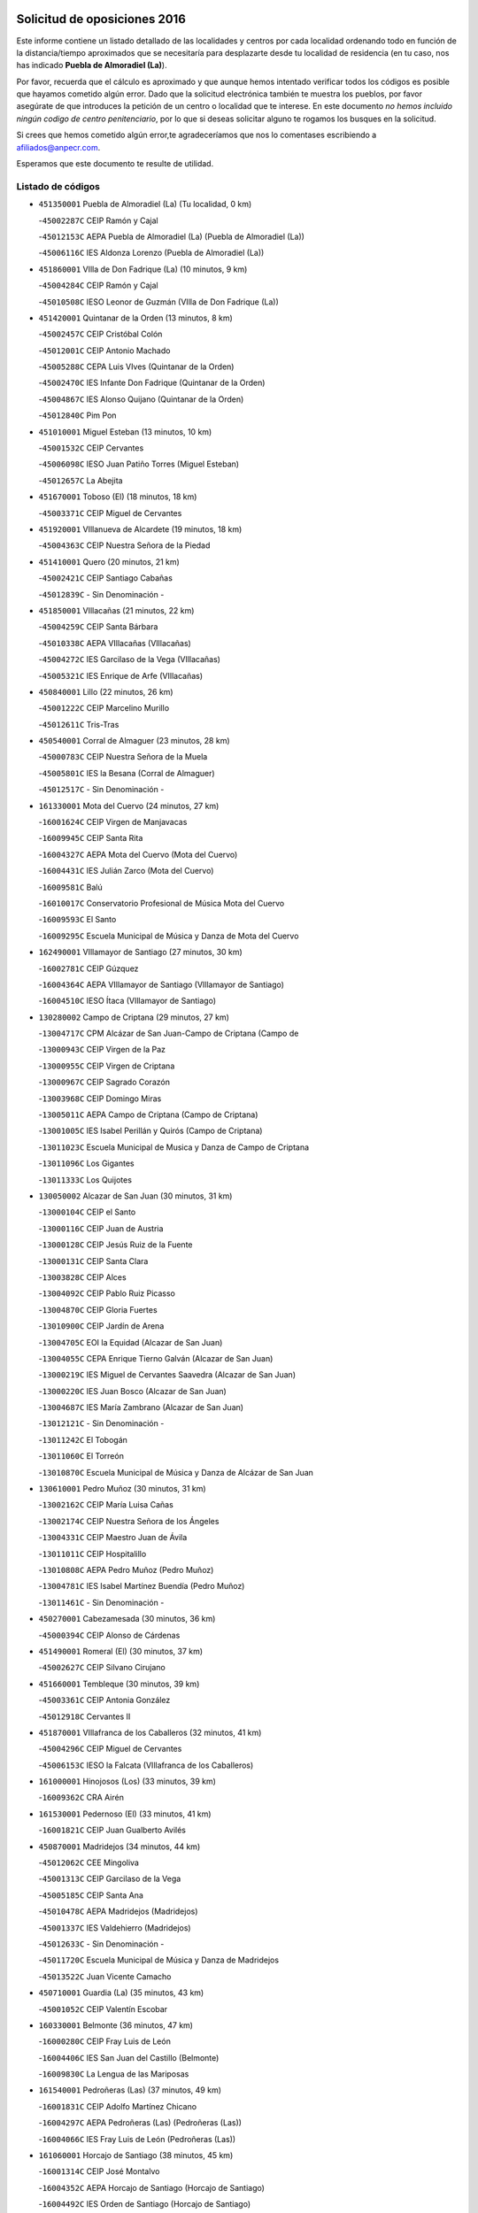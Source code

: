 

.. image:: logo.png
   :align: center

Solicitud de oposiciones 2016
======================================================

  
  
Este informe contiene un listado detallado de las localidades y centros por cada
localidad ordenando todo en función de la distancia/tiempo aproximados que se
necesitaría para desplazarte desde tu localidad de residencia (en tu caso,
nos has indicado **Puebla de Almoradiel (La)**).

Por favor, recuerda que el cálculo es aproximado y que aunque hemos
intentado verificar todos los códigos es posible que hayamos cometido algún
error. Dado que la solicitud electrónica también te muestra los pueblos, por
favor asegúrate de que introduces la petición de un centro o localidad que
te interese. En este documento
*no hemos incluido ningún codigo de centro penitenciario*, por lo que si deseas
solicitar alguno te rogamos los busques en la solicitud.

Si crees que hemos cometido algún error,te agradeceríamos que nos lo comentases
escribiendo a afiliados@anpecr.com.

Esperamos que este documento te resulte de utilidad.



Listado de códigos
-------------------


- ``451350001`` Puebla de Almoradiel (La)  (Tu localidad, 0 km)

  -``45002287C`` CEIP Ramón y Cajal
    

  -``45012153C`` AEPA Puebla de Almoradiel (La) (Puebla de Almoradiel (La))
    

  -``45006116C`` IES Aldonza Lorenzo (Puebla de Almoradiel (La))
    

- ``451860001`` VIlla de Don Fadrique (La)  (10 minutos, 9 km)

  -``45004284C`` CEIP Ramón y Cajal
    

  -``45010508C`` IESO Leonor de Guzmán (VIlla de Don Fadrique (La))
    

- ``451420001`` Quintanar de la Orden  (13 minutos, 8 km)

  -``45002457C`` CEIP Cristóbal Colón
    

  -``45012001C`` CEIP Antonio Machado
    

  -``45005288C`` CEPA Luis VIves (Quintanar de la Orden)
    

  -``45002470C`` IES Infante Don Fadrique (Quintanar de la Orden)
    

  -``45004867C`` IES Alonso Quijano (Quintanar de la Orden)
    

  -``45012840C`` Pim Pon
    

- ``451010001`` Miguel Esteban  (13 minutos, 10 km)

  -``45001532C`` CEIP Cervantes
    

  -``45006098C`` IESO Juan Patiño Torres (Miguel Esteban)
    

  -``45012657C`` La Abejita
    

- ``451670001`` Toboso (El)  (18 minutos, 18 km)

  -``45003371C`` CEIP Miguel de Cervantes
    

- ``451920001`` VIllanueva de Alcardete  (19 minutos, 18 km)

  -``45004363C`` CEIP Nuestra Señora de la Piedad
    

- ``451410001`` Quero  (20 minutos, 21 km)

  -``45002421C`` CEIP Santiago Cabañas
    

  -``45012839C`` - Sin Denominación -
    

- ``451850001`` VIllacañas  (21 minutos, 22 km)

  -``45004259C`` CEIP Santa Bárbara
    

  -``45010338C`` AEPA VIllacañas (VIllacañas)
    

  -``45004272C`` IES Garcilaso de la Vega (VIllacañas)
    

  -``45005321C`` IES Enrique de Arfe (VIllacañas)
    

- ``450840001`` Lillo  (22 minutos, 26 km)

  -``45001222C`` CEIP Marcelino Murillo
    

  -``45012611C`` Tris-Tras
    

- ``450540001`` Corral de Almaguer  (23 minutos, 28 km)

  -``45000783C`` CEIP Nuestra Señora de la Muela
    

  -``45005801C`` IES la Besana (Corral de Almaguer)
    

  -``45012517C`` - Sin Denominación -
    

- ``161330001`` Mota del Cuervo  (24 minutos, 27 km)

  -``16001624C`` CEIP Virgen de Manjavacas
    

  -``16009945C`` CEIP Santa Rita
    

  -``16004327C`` AEPA Mota del Cuervo (Mota del Cuervo)
    

  -``16004431C`` IES Julián Zarco (Mota del Cuervo)
    

  -``16009581C`` Balú
    

  -``16010017C`` Conservatorio Profesional de Música Mota del Cuervo
    

  -``16009593C`` El Santo
    

  -``16009295C`` Escuela Municipal de Música y Danza de Mota del Cuervo
    

- ``162490001`` VIllamayor de Santiago  (27 minutos, 30 km)

  -``16002781C`` CEIP Gúzquez
    

  -``16004364C`` AEPA VIllamayor de Santiago (VIllamayor de Santiago)
    

  -``16004510C`` IESO Ítaca (VIllamayor de Santiago)
    

- ``130280002`` Campo de Criptana  (29 minutos, 27 km)

  -``13004717C`` CPM Alcázar de San Juan-Campo de Criptana (Campo de
    

  -``13000943C`` CEIP Virgen de la Paz
    

  -``13000955C`` CEIP Virgen de Criptana
    

  -``13000967C`` CEIP Sagrado Corazón
    

  -``13003968C`` CEIP Domingo Miras
    

  -``13005011C`` AEPA Campo de Criptana (Campo de Criptana)
    

  -``13001005C`` IES Isabel Perillán y Quirós (Campo de Criptana)
    

  -``13011023C`` Escuela Municipal de Musica y Danza de Campo de Criptana
    

  -``13011096C`` Los Gigantes
    

  -``13011333C`` Los Quijotes
    

- ``130050002`` Alcazar de San Juan  (30 minutos, 31 km)

  -``13000104C`` CEIP el Santo
    

  -``13000116C`` CEIP Juan de Austria
    

  -``13000128C`` CEIP Jesús Ruiz de la Fuente
    

  -``13000131C`` CEIP Santa Clara
    

  -``13003828C`` CEIP Alces
    

  -``13004092C`` CEIP Pablo Ruiz Picasso
    

  -``13004870C`` CEIP Gloria Fuertes
    

  -``13010900C`` CEIP Jardín de Arena
    

  -``13004705C`` EOI la Equidad (Alcazar de San Juan)
    

  -``13004055C`` CEPA Enrique Tierno Galván (Alcazar de San Juan)
    

  -``13000219C`` IES Miguel de Cervantes Saavedra (Alcazar de San Juan)
    

  -``13000220C`` IES Juan Bosco (Alcazar de San Juan)
    

  -``13004687C`` IES María Zambrano (Alcazar de San Juan)
    

  -``13012121C`` - Sin Denominación -
    

  -``13011242C`` El Tobogán
    

  -``13011060C`` El Torreón
    

  -``13010870C`` Escuela Municipal de Música y Danza de Alcázar de San Juan
    

- ``130610001`` Pedro Muñoz  (30 minutos, 31 km)

  -``13002162C`` CEIP María Luisa Cañas
    

  -``13002174C`` CEIP Nuestra Señora de los Ángeles
    

  -``13004331C`` CEIP Maestro Juan de Ávila
    

  -``13011011C`` CEIP Hospitalillo
    

  -``13010808C`` AEPA Pedro Muñoz (Pedro Muñoz)
    

  -``13004781C`` IES Isabel Martínez Buendía (Pedro Muñoz)
    

  -``13011461C`` - Sin Denominación -
    

- ``450270001`` Cabezamesada  (30 minutos, 36 km)

  -``45000394C`` CEIP Alonso de Cárdenas
    

- ``451490001`` Romeral (El)  (30 minutos, 37 km)

  -``45002627C`` CEIP Silvano Cirujano
    

- ``451660001`` Tembleque  (30 minutos, 39 km)

  -``45003361C`` CEIP Antonia González
    

  -``45012918C`` Cervantes II
    

- ``451870001`` VIllafranca de los Caballeros  (32 minutos, 41 km)

  -``45004296C`` CEIP Miguel de Cervantes
    

  -``45006153C`` IESO la Falcata (VIllafranca de los Caballeros)
    

- ``161000001`` Hinojosos (Los)  (33 minutos, 39 km)

  -``16009362C`` CRA Airén
    

- ``161530001`` Pedernoso (El)  (33 minutos, 41 km)

  -``16001821C`` CEIP Juan Gualberto Avilés
    

- ``450870001`` Madridejos  (34 minutos, 44 km)

  -``45012062C`` CEE Mingoliva
    

  -``45001313C`` CEIP Garcilaso de la Vega
    

  -``45005185C`` CEIP Santa Ana
    

  -``45010478C`` AEPA Madridejos (Madridejos)
    

  -``45001337C`` IES Valdehierro (Madridejos)
    

  -``45012633C`` - Sin Denominación -
    

  -``45011720C`` Escuela Municipal de Música y Danza de Madridejos
    

  -``45013522C`` Juan Vicente Camacho
    

- ``450710001`` Guardia (La)  (35 minutos, 43 km)

  -``45001052C`` CEIP Valentín Escobar
    

- ``160330001`` Belmonte  (36 minutos, 47 km)

  -``16000280C`` CEIP Fray Luis de León
    

  -``16004406C`` IES San Juan del Castillo (Belmonte)
    

  -``16009830C`` La Lengua de las Mariposas
    

- ``161540001`` Pedroñeras (Las)  (37 minutos, 49 km)

  -``16001831C`` CEIP Adolfo Martínez Chicano
    

  -``16004297C`` AEPA Pedroñeras (Las) (Pedroñeras (Las))
    

  -``16004066C`` IES Fray Luis de León (Pedroñeras (Las))
    

- ``161060001`` Horcajo de Santiago  (38 minutos, 45 km)

  -``16001314C`` CEIP José Montalvo
    

  -``16004352C`` AEPA Horcajo de Santiago (Horcajo de Santiago)
    

  -``16004492C`` IES Orden de Santiago (Horcajo de Santiago)
    

  -``16009544C`` Hervás y Panduro
    

- ``161240001`` Mesas (Las)  (38 minutos, 45 km)

  -``16001533C`` CEIP Hermanos Amorós Fernández
    

  -``16004303C`` AEPA Mesas (Las) (Mesas (Las))
    

  -``16009970C`` IESO Mesas (Las) (Mesas (Las))
    

- ``450340001`` Camuñas  (38 minutos, 51 km)

  -``45000485C`` CEIP Cardenal Cisneros
    

- ``130470001`` Herencia  (40 minutos, 43 km)

  -``13001698C`` CEIP Carrasco Alcalde
    

  -``13005023C`` AEPA Herencia (Herencia)
    

  -``13004729C`` IES Hermógenes Rodríguez (Herencia)
    

  -``13011369C`` - Sin Denominación -
    

  -``13010882C`` Escuela Municipal de Música y Danza de Herencia
    

- ``162430002`` VIllaescusa de Haro  (40 minutos, 52 km)

  -``16004145C`` CRA Alonso Quijano
    

- ``451750001`` Turleque  (40 minutos, 52 km)

  -``45004119C`` CEIP Fernán González
    

- ``451980001`` VIllatobas  (40 minutos, 52 km)

  -``45004454C`` CEIP Sagrado Corazón de Jesús
    

- ``450530001`` Consuegra  (41 minutos, 55 km)

  -``45000710C`` CEIP Santísimo Cristo de la Vera Cruz
    

  -``45000722C`` CEIP Miguel de Cervantes
    

  -``45004880C`` CEPA Castillo de Consuegra (Consuegra)
    

  -``45000734C`` IES Consaburum (Consuegra)
    

  -``45014083C`` - Sin Denominación -
    

- ``130700001`` Puerto Lapice  (41 minutos, 61 km)

  -``13002435C`` CEIP Juan Alcaide
    

- ``450590001`` Dosbarrios  (42 minutos, 61 km)

  -``45000862C`` CEIP San Isidro Labrador
    

  -``45014034C`` Garabatos
    

- ``160860001`` Fuente de Pedro Naharro  (43 minutos, 55 km)

  -``16004182C`` CRA Retama
    

  -``16009891C`` Rosa León
    

- ``451150001`` Noblejas  (43 minutos, 66 km)

  -``45001908C`` CEIP Santísimo Cristo de las Injurias
    

  -``45012037C`` AEPA Noblejas (Noblejas)
    

  -``45012712C`` Rosa Sensat
    

- ``161860001`` Saelices  (45 minutos, 56 km)

  -``16009386C`` CRA Segóbriga
    

- ``450780001`` Huerta de Valdecarabanos  (45 minutos, 58 km)

  -``45001121C`` CEIP Virgen del Rosario de Pastores
    

  -``45012578C`` Garabatos
    

- ``451930001`` VIllanueva de Bogas  (45 minutos, 59 km)

  -``45004375C`` CEIP Santa Ana
    

- ``451210001`` Ocaña  (45 minutos, 72 km)

  -``45002020C`` CEIP San José de Calasanz
    

  -``45012177C`` CEIP Pastor Poeta
    

  -``45005631C`` CEPA Gutierre de Cárdenas (Ocaña)
    

  -``45004685C`` IES Alonso de Ercilla (Ocaña)
    

  -``45004791C`` IES Miguel Hernández (Ocaña)
    

  -``45013731C`` - Sin Denominación -
    

  -``45012232C`` Mesa de Ocaña
    

- ``161710001`` Provencio (El)  (46 minutos, 62 km)

  -``16001995C`` CEIP Infanta Cristina
    

  -``16009416C`` AEPA Provencio (El) (Provencio (El))
    

  -``16009283C`` IESO Tomás de la Fuente Jurado (Provencio (El))
    

- ``451950001`` VIllarrubia de Santiago  (46 minutos, 72 km)

  -``45004399C`` CEIP Nuestra Señora del Castellar
    

- ``130780001`` Socuellamos  (47 minutos, 50 km)

  -``13002873C`` CEIP Gerardo Martínez
    

  -``13002885C`` CEIP el Coso
    

  -``13004316C`` CEIP Carmen Arias
    

  -``13005163C`` AEPA Socuellamos (Socuellamos)
    

  -``13002903C`` IES Fernando de Mena (Socuellamos)
    

  -``13011497C`` Arco Iris
    

- ``451060001`` Mora  (47 minutos, 63 km)

  -``45001623C`` CEIP José Ramón Villa
    

  -``45001672C`` CEIP Fernando Martín
    

  -``45010466C`` AEPA Mora (Mora)
    

  -``45006220C`` IES Peñas Negras (Mora)
    

  -``45012670C`` - Sin Denominación -
    

  -``45012682C`` - Sin Denominación -
    

- ``130500001`` Labores (Las)  (47 minutos, 68 km)

  -``13001753C`` CEIP San José de Calasanz
    

- ``451560001`` Santa Cruz de la Zarza  (48 minutos, 57 km)

  -``45002721C`` CEIP Eduardo Palomo Rodríguez
    

  -``45006190C`` IESO Velsinia (Santa Cruz de la Zarza)
    

  -``45012864C`` - Sin Denominación -
    

- ``452020001`` Yepes  (49 minutos, 65 km)

  -``45004557C`` CEIP Rafael García Valiño
    

  -``45006177C`` IES Carpetania (Yepes)
    

  -``45013078C`` Fuentearriba
    

- ``130970001`` VIllarta de San Juan  (49 minutos, 72 km)

  -``13003555C`` CEIP Nuestra Señora de la Paz
    

- ``450940001`` Mascaraque  (50 minutos, 68 km)

  -``45001441C`` CEIP Juan de Padilla
    

- ``451770001`` Urda  (50 minutos, 69 km)

  -``45004132C`` CEIP Santo Cristo
    

  -``45012979C`` Blasa Ruíz
    

- ``130050003`` Cinco Casas  (51 minutos, 59 km)

  -``13012052C`` CRA Alciares
    

- ``160070001`` Alberca de Zancara (La)  (51 minutos, 69 km)

  -``16004111C`` CRA Jorge Manrique
    

- ``130180001`` Arenas de San Juan  (51 minutos, 74 km)

  -``13000694C`` CEIP San Bernabé
    

- ``161900002`` San Clemente  (51 minutos, 79 km)

  -``16002151C`` CEIP Rafael López de Haro
    

  -``16004340C`` CEPA Campos del Záncara (San Clemente)
    

  -``16002173C`` IES Diego Torrente Pérez (San Clemente)
    

  -``16009647C`` - Sin Denominación -
    

- ``130820002`` Tomelloso  (52 minutos, 59 km)

  -``13004080C`` CEE Ponce de León
    

  -``13003038C`` CEIP Miguel de Cervantes
    

  -``13003041C`` CEIP José María del Moral
    

  -``13003051C`` CEIP Carmelo Cortés
    

  -``13003075C`` CEIP Doña Crisanta
    

  -``13003087C`` CEIP José Antonio
    

  -``13003762C`` CEIP San José de Calasanz
    

  -``13003981C`` CEIP Embajadores
    

  -``13003993C`` CEIP San Isidro
    

  -``13004109C`` CEIP San Antonio
    

  -``13004328C`` CEIP Almirante Topete
    

  -``13004948C`` CEIP Virgen de las Viñas
    

  -``13009478C`` CEIP Felix Grande
    

  -``13004122C`` EA Antonio López (Tomelloso)
    

  -``13004742C`` EOI Mar de VIñas (Tomelloso)
    

  -``13004559C`` CEPA Simienza (Tomelloso)
    

  -``13003129C`` IES Eladio Cabañero (Tomelloso)
    

  -``13003130C`` IES Francisco García Pavón (Tomelloso)
    

  -``13004821C`` IES Airén (Tomelloso)
    

  -``13005345C`` IES Alto Guadiana (Tomelloso)
    

  -``13004419C`` Conservatorio Municipal de Música
    

  -``13011199C`` Dulcinea
    

  -``13012027C`` Lorencete
    

  -``13011515C`` Mediodía
    

- ``451970001`` VIllasequilla  (52 minutos, 68 km)

  -``45004442C`` CEIP San Isidro Labrador
    

- ``450500001`` Ciruelos  (52 minutos, 87 km)

  -``45000679C`` CEIP Santísimo Cristo de la Misericordia
    

- ``450900001`` Manzaneque  (53 minutos, 70 km)

  -``45001398C`` CEIP Álvarez de Toledo
    

  -``45012645C`` - Sin Denominación -
    

- ``169010001`` Carrascosa del Campo  (53 minutos, 71 km)

  -``16004376C`` AEPA Carrascosa del Campo (Carrascosa del Campo)
    

- ``451900001`` VIllaminaya  (54 minutos, 73 km)

  -``45004338C`` CEIP Santo Domingo de Silos
    

- ``451230001`` Ontigola  (54 minutos, 82 km)

  -``45002056C`` CEIP Virgen del Rosario
    

  -``45013819C`` - Sin Denominación -
    

- ``162030001`` Tarancon  (55 minutos, 67 km)

  -``16002321C`` CEIP Duque de Riánsares
    

  -``16004443C`` CEIP Gloria Fuertes
    

  -``16003657C`` CEPA Altomira (Tarancon)
    

  -``16004534C`` IES la Hontanilla (Tarancon)
    

  -``16009453C`` Nuestra Señora de Riansares
    

  -``16009660C`` San Isidro
    

  -``16009672C`` Santa Quiteria
    

- ``451910001`` VIllamuelas  (55 minutos, 72 km)

  -``45004341C`` CEIP Santa María Magdalena
    

- ``450120001`` Almonacid de Toledo  (55 minutos, 74 km)

  -``45000187C`` CEIP Virgen de la Oliva
    

- ``139040001`` Llanos del Caudillo  (55 minutos, 88 km)

  -``13003749C`` CEIP el Oasis
    

- ``160610001`` Casas de Fernando Alonso  (56 minutos, 90 km)

  -``16004170C`` CRA Tomás y Valiente
    

- ``020480001`` Minaya  (57 minutos, 88 km)

  -``02002255C`` CEIP Diego Ciller Montoya
    

  -``02009341C`` Garabatos
    

- ``451240002`` Orgaz  (58 minutos, 76 km)

  -``45002093C`` CEIP Conde de Orgaz
    

  -``45013662C`` Escuela Municipal de Música de Orgaz
    

  -``45012761C`` Nube de Algodón
    

- ``130960001`` VIllarrubia de los Ojos  (58 minutos, 79 km)

  -``13003521C`` CEIP Rufino Blanco
    

  -``13003658C`` CEIP Virgen de la Sierra
    

  -``13005060C`` AEPA VIllarrubia de los Ojos (VIllarrubia de los Ojos)
    

  -``13004900C`` IES Guadiana (VIllarrubia de los Ojos)
    

- ``020810003`` VIllarrobledo  (59 minutos, 72 km)

  -``02003065C`` CEIP Don Francisco Giner de los Ríos
    

  -``02003077C`` CEIP Graciano Atienza
    

  -``02003089C`` CEIP Jiménez de Córdoba
    

  -``02003090C`` CEIP Virrey Morcillo
    

  -``02003132C`` CEIP Virgen de la Caridad
    

  -``02004291C`` CEIP Diego Requena
    

  -``02008968C`` CEIP Barranco Cafetero
    

  -``02004471C`` EOI Menéndez Pelayo (VIllarrobledo)
    

  -``02003880C`` CEPA Alonso Quijano (VIllarrobledo)
    

  -``02003120C`` IES VIrrey Morcillo (VIllarrobledo)
    

  -``02003651C`` IES Octavio Cuartero (VIllarrobledo)
    

  -``02005189C`` IES Cencibel (VIllarrobledo)
    

  -``02008439C`` UO CP Francisco Giner de los Rios
    

- ``162690002`` VIllares del Saz  (59 minutos, 84 km)

  -``16004649C`` CRA el Quijote
    

  -``16004042C`` IES los Sauces (VIllares del Saz)
    

- ``451610004`` Seseña Nuevo  (59 minutos, 98 km)

  -``45002810C`` CEIP Fernando de Rojas
    

  -``45010363C`` CEIP Gloria Fuertes
    

  -``45011951C`` CEIP el Quiñón
    

  -``45010399C`` CEPA Seseña Nuevo (Seseña Nuevo)
    

  -``45012876C`` Burbujas
    

- ``130190001`` Argamasilla de Alba  (1h, 72 km)

  -``13000700C`` CEIP Divino Maestro
    

  -``13000712C`` CEIP Nuestra Señora de Peñarroya
    

  -``13003831C`` CEIP Azorín
    

  -``13005151C`` AEPA Argamasilla de Alba (Argamasilla de Alba)
    

  -``13005278C`` IES VIcente Cano (Argamasilla de Alba)
    

  -``13011308C`` Alba
    

- ``161480001`` Palomares del Campo  (1h, 77 km)

  -``16004121C`` CRA San José de Calasanz
    

- ``452000005`` Yebenes (Los)  (1h, 83 km)

  -``45004478C`` CEIP San José de Calasanz
    

  -``45012050C`` AEPA Yebenes (Los) (Yebenes (Los))
    

  -``45005689C`` IES Guadalerzas (Yebenes (Los))
    

- ``161980001`` Sisante  (1h, 96 km)

  -``16002264C`` CEIP Fernández Turégano
    

  -``16004418C`` IESO Camino Romano (Sisante)
    

  -``16009659C`` La Colmena
    

- ``451070001`` Nambroca  (1h 1min, 84 km)

  -``45001726C`` CEIP la Fuente
    

  -``45012694C`` - Sin Denominación -
    

- ``450140001`` Añover de Tajo  (1h 1min, 98 km)

  -``45000230C`` CEIP Conde de Mayalde
    

  -``45006049C`` IES San Blas (Añover de Tajo)
    

  -``45012359C`` - Sin Denominación -
    

  -``45013881C`` Puliditos
    

- ``451630002`` Sonseca  (1h 2min, 83 km)

  -``45002883C`` CEIP San Juan Evangelista
    

  -``45012074C`` CEIP Peñamiel
    

  -``45005926C`` CEPA Cum Laude (Sonseca)
    

  -``45005355C`` IES la Sisla (Sonseca)
    

  -``45012891C`` Arco Iris
    

  -``45010351C`` Escuela Municipal de Música y Danza de Sonseca
    

  -``45012244C`` Virgen de la Salud
    

- ``451610003`` Seseña  (1h 2min, 101 km)

  -``45002809C`` CEIP Gabriel Uriarte
    

  -``45010442C`` CEIP Sisius
    

  -``45011823C`` CEIP Juan Carlos I
    

  -``45005677C`` IES Margarita Salas (Seseña)
    

  -``45006244C`` IES las Salinas (Seseña)
    

  -``45012888C`` Pequeñines
    

- ``450230001`` Burguillos de Toledo  (1h 3min, 90 km)

  -``45000357C`` CEIP Victorio Macho
    

  -``45013625C`` La Campana
    

- ``450210001`` Borox  (1h 3min, 98 km)

  -``45000321C`` CEIP Nuestra Señora de la Salud
    

- ``020690001`` Roda (La)  (1h 3min, 104 km)

  -``02002711C`` CEIP José Antonio
    

  -``02002723C`` CEIP Juan Ramón Ramírez
    

  -``02002796C`` CEIP Tomás Navarro Tomás
    

  -``02004124C`` CEIP Miguel Hernández
    

  -``02010185C`` Eeoi de Roda (La) (Roda (La))
    

  -``02004793C`` AEPA Roda (La) (Roda (La))
    

  -``02002760C`` IES Doctor Alarcón Santón (Roda (La))
    

  -``02002784C`` IES Maestro Juan Rubio (Roda (La))
    

- ``450920001`` Marjaliza  (1h 4min, 88 km)

  -``45006037C`` CEIP San Juan
    

- ``450520001`` Cobisa  (1h 4min, 92 km)

  -``45000692C`` CEIP Cardenal Tavera
    

  -``45011793C`` CEIP Gloria Fuertes
    

  -``45013601C`` Escuela Municipal de Música y Danza de Cobisa
    

  -``45012499C`` Los Cotos
    

- ``161020001`` Honrubia  (1h 4min, 94 km)

  -``16004561C`` CRA los Girasoles
    

- ``130530003`` Manzanares  (1h 5min, 78 km)

  -``13001923C`` CEIP Divina Pastora
    

  -``13001935C`` CEIP Altagracia
    

  -``13003853C`` CEIP la Candelaria
    

  -``13004390C`` CEIP Enrique Tierno Galván
    

  -``13004079C`` CEPA San Blas (Manzanares)
    

  -``13001984C`` IES Pedro Álvarez Sotomayor (Manzanares)
    

  -``13003798C`` IES Azuer (Manzanares)
    

  -``13011400C`` - Sin Denominación -
    

  -``13009594C`` Guillermo Calero
    

  -``13011151C`` La Ínsula
    

- ``160270001`` Barajas de Melo  (1h 5min, 84 km)

  -``16004248C`` CRA Fermín Caballero
    

  -``16009477C`` Virgen de la Vega
    

- ``161120005`` Huete  (1h 5min, 85 km)

  -``16004571C`` CRA Campos de la Alcarria
    

  -``16008679C`` AEPA Huete (Huete)
    

  -``16004509C`` IESO Ciudad de Luna (Huete)
    

  -``16009556C`` - Sin Denominación -
    

- ``450010001`` Ajofrin  (1h 5min, 86 km)

  -``45000011C`` CEIP Jacinto Guerrero
    

  -``45012335C`` La Casa de los Duendes
    

- ``451960002`` VIllaseca de la Sagra  (1h 6min, 90 km)

  -``45004429C`` CEIP Virgen de las Angustias
    

- ``450960002`` Mazarambroz  (1h 8min, 87 km)

  -``45001477C`` CEIP Nuestra Señora del Sagrario
    

- ``130440003`` Fuente el Fresno  (1h 8min, 96 km)

  -``13001650C`` CEIP Miguel Delibes
    

  -``13012180C`` Mundo Infantil
    

- ``451680001`` Toledo  (1h 8min, 97 km)

  -``45005574C`` CEE Ciudad de Toledo
    

  -``45005011C`` CPM Jacinto Guerrero (Toledo)
    

  -``45003383C`` CEIP la Candelaria
    

  -``45003401C`` CEIP Ángel del Alcázar
    

  -``45003644C`` CEIP Fábrica de Armas
    

  -``45003668C`` CEIP Santa Teresa
    

  -``45003929C`` CEIP Jaime de Foxa
    

  -``45003942C`` CEIP Alfonso Vi
    

  -``45004806C`` CEIP Garcilaso de la Vega
    

  -``45004818C`` CEIP Gómez Manrique
    

  -``45004843C`` CEIP Ciudad de Nara
    

  -``45004892C`` CEIP San Lucas y María
    

  -``45004971C`` CEIP Juan de Padilla
    

  -``45005203C`` CEIP Escultor Alberto Sánchez
    

  -``45005239C`` CEIP Gregorio Marañón
    

  -``45005318C`` CEIP Ciudad de Aquisgrán
    

  -``45010296C`` CEIP Europa
    

  -``45010302C`` CEIP Valparaíso
    

  -``45003930C`` EA Toledo (Toledo)
    

  -``45005483C`` EOI Raimundo de Toledo (Toledo)
    

  -``45004946C`` CEPA Gustavo Adolfo Bécquer (Toledo)
    

  -``45005641C`` CEPA Polígono (Toledo)
    

  -``45003796C`` IES Universidad Laboral (Toledo)
    

  -``45003863C`` IES el Greco (Toledo)
    

  -``45003875C`` IES Azarquiel (Toledo)
    

  -``45004752C`` IES Alfonso X el Sabio (Toledo)
    

  -``45004909C`` IES Juanelo Turriano (Toledo)
    

  -``45005240C`` IES Sefarad (Toledo)
    

  -``45005562C`` IES Carlos III (Toledo)
    

  -``45006301C`` IES María Pacheco (Toledo)
    

  -``45006311C`` IESO Princesa Galiana (Toledo)
    

  -``45600235C`` Academia de Infanteria de Toledo
    

  -``45013765C`` - Sin Denominación -
    

  -``45500007C`` Academia de Infantería
    

  -``45013790C`` Ana María Matute
    

  -``45012931C`` Ángel de la Guarda
    

  -``45012281C`` Castilla-La Mancha
    

  -``45012293C`` Cristo de la Vega
    

  -``45005847C`` Diego Ortiz
    

  -``45012301C`` El Olivo
    

  -``45013935C`` Gloria Fuertes
    

  -``45012311C`` La Cigarra
    

- ``451710001`` Torre de Esteban Hambran (La)  (1h 8min, 97 km)

  -``45004016C`` CEIP Juan Aguado
    

- ``450020001`` Alameda de la Sagra  (1h 8min, 103 km)

  -``45000023C`` CEIP Nuestra Señora de la Asunción
    

  -``45012347C`` El Jardín de los Sueños
    

- ``450640001`` Esquivias  (1h 8min, 107 km)

  -``45000931C`` CEIP Miguel de Cervantes
    

  -``45011963C`` CEIP Catalina de Palacios
    

  -``45010387C`` IES Alonso Quijada (Esquivias)
    

  -``45012542C`` Sancho Panza
    

- ``130870002`` Consolacion  (1h 8min, 112 km)

  -``13003348C`` CEIP Virgen de Consolación
    

- ``451020002`` Mocejon  (1h 9min, 88 km)

  -``45001544C`` CEIP Miguel de Cervantes
    

  -``45012049C`` AEPA Mocejon (Mocejon)
    

  -``45012669C`` La Oca
    

- ``450160001`` Arges  (1h 9min, 96 km)

  -``45000278C`` CEIP Tirso de Molina
    

  -``45011781C`` CEIP Miguel de Cervantes
    

  -``45012360C`` Ángel de la Guarda
    

  -``45013595C`` San Isidro Labrador
    

- ``130540001`` Membrilla  (1h 9min, 103 km)

  -``13001996C`` CEIP Virgen del Espino
    

  -``13002009C`` CEIP San José de Calasanz
    

  -``13005102C`` AEPA Membrilla (Membrilla)
    

  -``13005291C`` IES Marmaria (Membrilla)
    

  -``13011412C`` Lope de Vega
    

- ``160600002`` Casas de Benitez  (1h 9min, 106 km)

  -``16004601C`` CRA Molinos del Júcar
    

  -``16009490C`` Bambi
    

- ``450880001`` Magan  (1h 10min, 90 km)

  -``45001349C`` CEIP Santa Marina
    

  -``45013959C`` Soletes
    

- ``020780001`` VIllalgordo del Júcar  (1h 10min, 116 km)

  -``02003016C`` CEIP San Roque
    

- ``020350001`` Gineta (La)  (1h 10min, 121 km)

  -``02001743C`` CEIP Mariano Munera
    

- ``130390001`` Daimiel  (1h 11min, 96 km)

  -``13001479C`` CEIP San Isidro
    

  -``13001480C`` CEIP Infante Don Felipe
    

  -``13001492C`` CEIP la Espinosa
    

  -``13004572C`` CEIP Calatrava
    

  -``13004663C`` CEIP Albuera
    

  -``13004641C`` CEPA Miguel de Cervantes (Daimiel)
    

  -``13001595C`` IES Ojos del Guadiana (Daimiel)
    

  -``13003737C`` IES Juan D&#39;Opazo (Daimiel)
    

  -``13009508C`` Escuela Municipal de Música y Danza de Daimiel
    

  -``13011126C`` Sancho
    

  -``13011138C`` Virgen de las Cruces
    

- ``161910001`` San Lorenzo de la Parrilla  (1h 11min, 98 km)

  -``16004455C`` CRA Gloria Fuertes
    

- ``450830001`` Layos  (1h 11min, 100 km)

  -``45001210C`` CEIP María Magdalena
    

- ``450190003`` Perdices (Las)  (1h 11min, 101 km)

  -``45011771C`` CEIP Pintor Tomás Camarero
    

- ``452010001`` Yeles  (1h 11min, 113 km)

  -``45004533C`` CEIP San Antonio
    

  -``45013066C`` Rocinante
    

- ``450700001`` Guadamur  (1h 12min, 104 km)

  -``45001040C`` CEIP Nuestra Señora de la Natividad
    

  -``45012554C`` La Casita de Elia
    

- ``451220001`` Olias del Rey  (1h 13min, 95 km)

  -``45002044C`` CEIP Pedro Melendo García
    

  -``45012748C`` Árbol Mágico
    

  -``45012751C`` Bosque de los Sueños
    

- ``130790001`` Solana (La)  (1h 13min, 114 km)

  -``13002927C`` CEIP Sagrado Corazón
    

  -``13002939C`` CEIP Romero Peña
    

  -``13002940C`` CEIP el Santo
    

  -``13004833C`` CEIP el Humilladero
    

  -``13004894C`` CEIP Javier Paulino Pérez
    

  -``13010912C`` CEIP la Moheda
    

  -``13011001C`` CEIP Federico Romero
    

  -``13002976C`` IES Modesto Navarro (Solana (La))
    

  -``13010924C`` IES Clara Campoamor (Solana (La))
    

- ``451280001`` Pantoja  (1h 14min, 108 km)

  -``45002196C`` CEIP Marqueses de Manzanedo
    

  -``45012773C`` - Sin Denominación -
    

- ``130830001`` Torralba de Calatrava  (1h 14min, 111 km)

  -``13003142C`` CEIP Cristo del Consuelo
    

  -``13011527C`` El Arca de los Sueños
    

  -``13012040C`` Escuela de Música de Torralba de Calatrava
    

- ``450810008`` Señorio de Illescas (El)  (1h 14min, 125 km)

  -``45012190C`` CEIP el Greco
    

- ``451330001`` Polan  (1h 15min, 106 km)

  -``45002241C`` CEIP José María Corcuera
    

  -``45012141C`` AEPA Polan (Polan)
    

  -``45012785C`` Arco Iris
    

- ``450510001`` Cobeja  (1h 15min, 109 km)

  -``45000680C`` CEIP San Juan Bautista
    

  -``45012487C`` Los Pitufitos
    

- ``160660001`` Casasimarro  (1h 15min, 116 km)

  -``16000693C`` CEIP Luis de Mateo
    

  -``16004273C`` AEPA Casasimarro (Casasimarro)
    

  -``16009271C`` IESO Publio López Mondejar (Casasimarro)
    

  -``16009507C`` Arco Iris
    

  -``16009258C`` Escuela Municipal de Música y Danza de Casasimarro
    

- ``020530001`` Munera  (1h 15min, 119 km)

  -``02002334C`` CEIP Cervantes
    

  -``02004914C`` AEPA Munera (Munera)
    

  -``02005131C`` IESO Bodas de Camacho (Munera)
    

  -``02009365C`` Sanchica
    

- ``450190001`` Bargas  (1h 16min, 104 km)

  -``45000308C`` CEIP Santísimo Cristo de la Sala
    

  -``45005653C`` IES Julio Verne (Bargas)
    

  -``45012372C`` Gloria Fuertes
    

  -``45012384C`` Pinocho
    

- ``130520003`` Malagon  (1h 16min, 107 km)

  -``13001790C`` CEIP Cañada Real
    

  -``13001819C`` CEIP Santa Teresa
    

  -``13005035C`` AEPA Malagon (Malagon)
    

  -``13004730C`` IES Estados del Duque (Malagon)
    

  -``13011141C`` Santa Teresa de Jesús
    

- ``162510004`` VIllanueva de la Jara  (1h 16min, 119 km)

  -``16002823C`` CEIP Hermenegildo Moreno
    

  -``16009982C`` IESO VIllanueva de la Jara (VIllanueva de la Jara)
    

- ``450810001`` Illescas  (1h 16min, 125 km)

  -``45001167C`` CEIP Martín Chico
    

  -``45005343C`` CEIP la Constitución
    

  -``45010454C`` CEIP Ilarcuris
    

  -``45011999C`` CEIP Clara Campoamor
    

  -``45005914C`` CEPA Pedro Gumiel (Illescas)
    

  -``45004788C`` IES Juan de Padilla (Illescas)
    

  -``45005987C`` IES Condestable Álvaro de Luna (Illescas)
    

  -``45012581C`` Canicas
    

  -``45012591C`` Truke
    

- ``451400001`` Pulgar  (1h 17min, 101 km)

  -``45002411C`` CEIP Nuestra Señora de la Blanca
    

  -``45012827C`` Pulgarcito
    

- ``162360001`` Valverde de Jucar  (1h 17min, 107 km)

  -``16004625C`` CRA Ribera del Júcar
    

  -``16009933C`` Villa de Valverde
    

- ``452040001`` Yunclillos  (1h 17min, 114 km)

  -``45004594C`` CEIP Nuestra Señora de la Salud
    

- ``451190001`` Numancia de la Sagra  (1h 17min, 117 km)

  -``45001970C`` CEIP Santísimo Cristo de la Misericordia
    

  -``45011872C`` IES Profesor Emilio Lledó (Numancia de la Sagra)
    

  -``45012736C`` Garabatos
    

- ``130740001`` San Carlos del Valle  (1h 17min, 124 km)

  -``13002824C`` CEIP San Juan Bosco
    

- ``130870001`` Valdepeñas  (1h 17min, 128 km)

  -``13010948C`` CEE María Luisa Navarro Margati
    

  -``13003211C`` CEIP Jesús Baeza
    

  -``13003221C`` CEIP Lorenzo Medina
    

  -``13003233C`` CEIP Jesús Castillo
    

  -``13003245C`` CEIP Lucero
    

  -``13003257C`` CEIP Luis Palacios
    

  -``13004006C`` CEIP Maestro Juan Alcaide
    

  -``13004845C`` EOI Ciudad de Valdepeñas (Valdepeñas)
    

  -``13004225C`` CEPA Francisco de Quevedo (Valdepeñas)
    

  -``13003324C`` IES Bernardo de Balbuena (Valdepeñas)
    

  -``13003336C`` IES Gregorio Prieto (Valdepeñas)
    

  -``13004766C`` IES Francisco Nieva (Valdepeñas)
    

  -``13011552C`` Cachiporro
    

  -``13011205C`` Cervantes
    

  -``13009533C`` Ignacio Morales Nieva
    

  -``13011217C`` Virgen de la Consolación
    

- ``452050001`` Yuncos  (1h 17min, 130 km)

  -``45004600C`` CEIP Nuestra Señora del Consuelo
    

  -``45010511C`` CEIP Guillermo Plaza
    

  -``45012104C`` CEIP Villa de Yuncos
    

  -``45006189C`` IES la Cañuela (Yuncos)
    

  -``45013492C`` Acuarela
    

- ``450250001`` Cabañas de la Sagra  (1h 18min, 97 km)

  -``45000370C`` CEIP San Isidro Labrador
    

  -``45013704C`` Gloria Fuertes
    

- ``452030001`` Yuncler  (1h 18min, 104 km)

  -``45004582C`` CEIP Remigio Laín
    

- ``130310001`` Carrion de Calatrava  (1h 18min, 119 km)

  -``13001030C`` CEIP Nuestra Señora de la Encarnación
    

  -``13011345C`` Clara Campoamor
    

- ``161340001`` Motilla del Palancar  (1h 18min, 133 km)

  -``16001651C`` CEIP San Gil Abad
    

  -``16009994C`` Eeoi de Motilla del Palancar (Motilla del Palancar)
    

  -``16004251C`` CEPA Cervantes (Motilla del Palancar)
    

  -``16003463C`` IES Jorge Manrique (Motilla del Palancar)
    

  -``16009601C`` Inmaculada Concepción
    

- ``451880001`` VIllaluenga de la Sagra  (1h 19min, 98 km)

  -``45004302C`` CEIP Juan Palarea
    

  -``45006165C`` IES Castillo del Águila (VIllaluenga de la Sagra)
    

- ``450550001`` Cuerva  (1h 19min, 104 km)

  -``45000795C`` CEIP Soledad Alonso Dorado
    

- ``130230001`` Bolaños de Calatrava  (1h 19min, 117 km)

  -``13000803C`` CEIP Fernando III el Santo
    

  -``13000815C`` CEIP Arzobispo Calzado
    

  -``13003786C`` CEIP Virgen del Monte
    

  -``13004936C`` CEIP Molino de Viento
    

  -``13010821C`` AEPA Bolaños de Calatrava (Bolaños de Calatrava)
    

  -``13004778C`` IES Berenguela de Castilla (Bolaños de Calatrava)
    

  -``13011084C`` El Castillo
    

  -``13011977C`` Mundo Mágico
    

- ``020150001`` Barrax  (1h 19min, 126 km)

  -``02001275C`` CEIP Benjamín Palencia
    

  -``02004811C`` AEPA Barrax (Barrax)
    

- ``020730001`` Tarazona de la Mancha  (1h 19min, 129 km)

  -``02002887C`` CEIP Eduardo Sanchiz
    

  -``02004801C`` AEPA Tarazona de la Mancha (Tarazona de la Mancha)
    

  -``02004379C`` IES José Isbert (Tarazona de la Mancha)
    

  -``02009468C`` Gloria Fuertes
    

- ``020570002`` Ossa de Montiel  (1h 20min, 94 km)

  -``02002462C`` CEIP Enriqueta Sánchez
    

  -``02008853C`` AEPA Ossa de Montiel (Ossa de Montiel)
    

  -``02005153C`` IESO Belerma (Ossa de Montiel)
    

  -``02009407C`` - Sin Denominación -
    

- ``450320001`` Camarenilla  (1h 20min, 108 km)

  -``45000451C`` CEIP Nuestra Señora del Rosario
    

- ``451470001`` Rielves  (1h 20min, 118 km)

  -``45002551C`` CEIP Maximina Felisa Gómez Aguero
    

- ``451760001`` Ugena  (1h 20min, 129 km)

  -``45004120C`` CEIP Miguel de Cervantes
    

  -``45011847C`` CEIP Tres Torres
    

  -``45012955C`` Los Peques
    

- ``451160001`` Noez  (1h 21min, 113 km)

  -``45001945C`` CEIP Santísimo Cristo de la Salud
    

- ``451890001`` VIllamiel de Toledo  (1h 21min, 114 km)

  -``45004326C`` CEIP Nuestra Señora de la Redonda
    

- ``450030001`` Albarreal de Tajo  (1h 21min, 117 km)

  -``45000035C`` CEIP Benjamín Escalonilla
    

- ``450470001`` Cedillo del Condado  (1h 21min, 127 km)

  -``45000631C`` CEIP Nuestra Señora de la Natividad
    

  -``45012463C`` Pompitas
    

- ``451450001`` Recas  (1h 22min, 118 km)

  -``45002536C`` CEIP Cesar Cabañas Caballero
    

  -``45012131C`` IES Arcipreste de Canales (Recas)
    

  -``45013728C`` Aserrín Aserrán
    

- ``130560001`` Miguelturra  (1h 22min, 125 km)

  -``13002061C`` CEIP el Pradillo
    

  -``13002071C`` CEIP Santísimo Cristo de la Misericordia
    

  -``13004973C`` CEIP Benito Pérez Galdós
    

  -``13009521C`` CEIP Clara Campoamor
    

  -``13005047C`` AEPA Miguelturra (Miguelturra)
    

  -``13004808C`` IES Campo de Calatrava (Miguelturra)
    

  -``13011424C`` - Sin Denominación -
    

  -``13011606C`` Escuela Municipal de Música de Miguelturra
    

  -``13012118C`` Municipal Nº 2
    

- ``450380001`` Carranque  (1h 22min, 127 km)

  -``45000527C`` CEIP Guadarrama
    

  -``45012098C`` CEIP Villa de Materno
    

  -``45011859C`` IES Libertad (Carranque)
    

  -``45012438C`` Garabatos
    

- ``451740001`` Totanes  (1h 23min, 109 km)

  -``45004107C`` CEIP Inmaculada Concepción
    

- ``169030001`` Valera de Abajo  (1h 23min, 116 km)

  -``16002586C`` CEIP Virgen del Rosario
    

  -``16004054C`` IES Duque de Alarcón (Valera de Abajo)
    

- ``130660001`` Pozuelo de Calatrava  (1h 23min, 124 km)

  -``13002368C`` CEIP José María de la Fuente
    

  -``13005059C`` AEPA Pozuelo de Calatrava (Pozuelo de Calatrava)
    

- ``130340002`` Ciudad Real  (1h 23min, 128 km)

  -``13001224C`` CEE Puerta de Santa María
    

  -``13004341C`` CPM Marcos Redondo (Ciudad Real)
    

  -``13001078C`` CEIP Alcalde José Cruz Prado
    

  -``13001091C`` CEIP Pérez Molina
    

  -``13001108C`` CEIP Ciudad Jardín
    

  -``13001111C`` CEIP Ángel Andrade
    

  -``13001121C`` CEIP Dulcinea del Toboso
    

  -``13001157C`` CEIP José María de la Fuente
    

  -``13001169C`` CEIP Jorge Manrique
    

  -``13001170C`` CEIP Pío XII
    

  -``13001391C`` CEIP Carlos Eraña
    

  -``13003889C`` CEIP Miguel de Cervantes
    

  -``13003890C`` CEIP Juan Alcaide
    

  -``13004389C`` CEIP Carlos Vázquez
    

  -``13004444C`` CEIP Ferroviario
    

  -``13004651C`` CEIP Cristóbal Colón
    

  -``13004754C`` CEIP Santo Tomás de Villanueva Nº 16
    

  -``13004857C`` CEIP María de Pacheco
    

  -``13004882C`` CEIP Alcalde José Maestro
    

  -``13009466C`` CEIP Don Quijote
    

  -``13001406C`` EA Pedro Almodóvar (Ciudad Real)
    

  -``13004134C`` EOI Prado de Alarcos (Ciudad Real)
    

  -``13004067C`` CEPA Antonio Gala (Ciudad Real)
    

  -``13001327C`` IES Maestre de Calatrava (Ciudad Real)
    

  -``13001339C`` IES Maestro Juan de Ávila (Ciudad Real)
    

  -``13001340C`` IES Santa María de Alarcos (Ciudad Real)
    

  -``13003920C`` IES Hernán Pérez del Pulgar (Ciudad Real)
    

  -``13004456C`` IES Torreón del Alcázar (Ciudad Real)
    

  -``13004675C`` IES Atenea (Ciudad Real)
    

  -``13003683C`` Deleg Prov Educación Ciudad Real
    

  -``9555C`` Int. fuera provincia
    

  -``13010274C`` UO Ciudad Jardin
    

  -``45011707C`` UO CEE Ciudad de Toledo
    

  -``13011102C`` Alfonso X
    

  -``13011114C`` El Lirio
    

  -``13011370C`` La Flauta Mágica
    

  -``13011382C`` La Granja
    

- ``160780003`` Cuenca  (1h 23min, 129 km)

  -``16003281C`` CEE Infanta Elena
    

  -``16003301C`` CPM Pedro Aranaz (Cuenca)
    

  -``16000802C`` CEIP el Carmen
    

  -``16000838C`` CEIP la Paz
    

  -``16000841C`` CEIP Ramón y Cajal
    

  -``16000863C`` CEIP Santa Ana
    

  -``16001041C`` CEIP Casablanca
    

  -``16003074C`` CEIP Fray Luis de León
    

  -``16003256C`` CEIP Santa Teresa
    

  -``16003487C`` CEIP Federico Muelas
    

  -``16003499C`` CEIP San Julian
    

  -``16003529C`` CEIP Fuente del Oro
    

  -``16003608C`` CEIP San Fernando
    

  -``16008643C`` CEIP Hermanos Valdés
    

  -``16008722C`` CEIP Ciudad Encantada
    

  -``16009878C`` CEIP Isaac Albéniz
    

  -``16008667C`` EA José María Cruz Novillo (Cuenca)
    

  -``16003682C`` EOI Sebastián de Covarrubias (Cuenca)
    

  -``16003207C`` CEPA Lucas Aguirre (Cuenca)
    

  -``16000966C`` IES Alfonso VIII (Cuenca)
    

  -``16000978C`` IES Lorenzo Hervás y Panduro (Cuenca)
    

  -``16000991C`` IES San José (Cuenca)
    

  -``16001004C`` IES Pedro Mercedes (Cuenca)
    

  -``16003116C`` IES Fernando Zóbel (Cuenca)
    

  -``16003931C`` IES Santiago Grisolía (Cuenca)
    

  -``16009519C`` Cañadillas Este
    

  -``16009428C`` Cascabel
    

  -``16008692C`` Ismael Martínez Marín
    

  -``16009520C`` La Paz
    

  -``16009532C`` Sagrado Corazón de Jesús
    

- ``130100001`` Alhambra  (1h 23min, 131 km)

  -``13000323C`` CEIP Nuestra Señora de Fátima
    

- ``139020001`` Ruidera  (1h 24min, 95 km)

  -``13000736C`` CEIP Juan Aguilar Molina
    

- ``451820001`` Ventas Con Peña Aguilera (Las)  (1h 24min, 110 km)

  -``45004181C`` CEIP Nuestra Señora del Águila
    

- ``450150001`` Arcicollar  (1h 24min, 113 km)

  -``45000254C`` CEIP San Blas
    

- ``450770001`` Huecas  (1h 24min, 120 km)

  -``45001118C`` CEIP Gregorio Marañón
    

- ``450180001`` Barcience  (1h 24min, 122 km)

  -``45010405C`` CEIP Santa María la Blanca
    

- ``450850001`` Lominchar  (1h 24min, 125 km)

  -``45001234C`` CEIP Ramón y Cajal
    

  -``45012621C`` Aldea Pitufa
    

- ``451730001`` Torrijos  (1h 24min, 125 km)

  -``45004053C`` CEIP Villa de Torrijos
    

  -``45011835C`` CEIP Lazarillo de Tormes
    

  -``45005276C`` CEPA Teresa Enríquez (Torrijos)
    

  -``45004090C`` IES Alonso de Covarrubias (Torrijos)
    

  -``45005252C`` IES Juan de Padilla (Torrijos)
    

  -``45012323C`` Cristo de la Sangre
    

  -``45012220C`` Maestro Gómez de Agüero
    

  -``45012943C`` Pequeñines
    

- ``451990001`` VIso de San Juan (El)  (1h 24min, 130 km)

  -``45004466C`` CEIP Fernando de Alarcón
    

  -``45011987C`` CEIP Miguel Delibes
    

- ``451270001`` Palomeque  (1h 24min, 133 km)

  -``45002184C`` CEIP San Juan Bautista
    

- ``190060001`` Albalate de Zorita  (1h 25min, 109 km)

  -``19003991C`` CRA la Colmena
    

  -``19003723C`` AEPA Albalate de Zorita (Albalate de Zorita)
    

  -``19008824C`` Garabatos
    

- ``450670001`` Galvez  (1h 25min, 110 km)

  -``45000989C`` CEIP San Juan de la Cruz
    

  -``45005975C`` IES Montes de Toledo (Galvez)
    

  -``45013716C`` Garbancito
    

- ``450980001`` Menasalbas  (1h 25min, 111 km)

  -``45001490C`` CEIP Nuestra Señora de Fátima
    

  -``45013753C`` Menapeques
    

- ``020190001`` Bonillo (El)  (1h 25min, 130 km)

  -``02001381C`` CEIP Antón Díaz
    

  -``02004896C`` AEPA Bonillo (El) (Bonillo (El))
    

  -``02004422C`` IES las Sabinas (Bonillo (El))
    

- ``130100002`` Pozo de la Serna  (1h 25min, 132 km)

  -``13000335C`` CEIP Sagrado Corazón
    

- ``130640001`` Poblete  (1h 25min, 134 km)

  -``13002290C`` CEIP la Alameda
    

- ``130770001`` Santa Cruz de Mudela  (1h 25min, 146 km)

  -``13002851C`` CEIP Cervantes
    

  -``13010869C`` AEPA Santa Cruz de Mudela (Santa Cruz de Mudela)
    

  -``13005205C`` IES Máximo Laguna (Santa Cruz de Mudela)
    

  -``13011485C`` Gloria Fuertes
    

- ``160960001`` Graja de Iniesta  (1h 25min, 152 km)

  -``16004595C`` CRA Camino Real de Levante
    

- ``450240001`` Burujon  (1h 26min, 125 km)

  -``45000369C`` CEIP Juan XXIII
    

  -``45012402C`` - Sin Denominación -
    

- ``130130001`` Almagro  (1h 26min, 127 km)

  -``13000402C`` CEIP Miguel de Cervantes Saavedra
    

  -``13000414C`` CEIP Diego de Almagro
    

  -``13004377C`` CEIP Paseo Viejo de la Florida
    

  -``13010811C`` AEPA Almagro (Almagro)
    

  -``13000451C`` IES Antonio Calvín (Almagro)
    

  -``13000475C`` IES Clavero Fernández de Córdoba (Almagro)
    

  -``13011072C`` La Comedia
    

  -``13011278C`` Marioneta
    

  -``13009569C`` Pablo Molina
    

- ``130580001`` Moral de Calatrava  (1h 26min, 129 km)

  -``13002113C`` CEIP Agustín Sanz
    

  -``13004869C`` CEIP Manuel Clemente
    

  -``13010985C`` AEPA Moral de Calatrava (Moral de Calatrava)
    

  -``13005311C`` IES Peñalba (Moral de Calatrava)
    

  -``13011451C`` - Sin Denominación -
    

- ``459010001`` Santo Domingo-Caudilla  (1h 26min, 130 km)

  -``45004144C`` CEIP Santa Ana
    

- ``020030002`` Albacete  (1h 26min, 139 km)

  -``02003569C`` CEE Eloy Camino
    

  -``02004616C`` CPM Tomás de Torrejón y Velasco (Albacete)
    

  -``02007800C`` CPD José Antonio Ruiz (Albacete)
    

  -``02000040C`` CEIP Carlos V
    

  -``02000052C`` CEIP Cristóbal Colón
    

  -``02000064C`` CEIP Cervantes
    

  -``02000076C`` CEIP Cristóbal Valera
    

  -``02000088C`` CEIP Diego Velázquez
    

  -``02000091C`` CEIP Doctor Fleming
    

  -``02000106C`` CEIP Severo Ochoa
    

  -``02000118C`` CEIP Inmaculada Concepción
    

  -``02000121C`` CEIP María de los Llanos Martínez
    

  -``02000131C`` CEIP Príncipe Felipe
    

  -``02000143C`` CEIP Reina Sofía
    

  -``02000155C`` CEIP San Fernando
    

  -``02000167C`` CEIP San Fulgencio
    

  -``02000180C`` CEIP Virgen de los Llanos
    

  -``02000805C`` CEIP Antonio Machado
    

  -``02000830C`` CEIP Castilla-la Mancha
    

  -``02000842C`` CEIP Benjamín Palencia
    

  -``02000854C`` CEIP Federico Mayor Zaragoza
    

  -``02000878C`` CEIP Ana Soto
    

  -``02003752C`` CEIP San Pablo
    

  -``02003764C`` CEIP Pedro Simón Abril
    

  -``02003879C`` CEIP Parque Sur
    

  -``02003909C`` CEIP San Antón
    

  -``02004021C`` CEIP Villacerrada
    

  -``02004112C`` CEIP José Prat García
    

  -``02004264C`` CEIP José Salustiano Serna
    

  -``02004409C`` CEIP Feria-Isabel Bonal
    

  -``02007757C`` CEIP la Paz
    

  -``02007769C`` CEIP Gloria Fuertes
    

  -``02008816C`` CEIP Francisco Giner de los Ríos
    

  -``02007794C`` EA Albacete (Albacete)
    

  -``02004094C`` EOI Albacete (Albacete)
    

  -``02003673C`` CEPA los Llanos (Albacete)
    

  -``02010045C`` AEPA Albacete (Albacete)
    

  -``02000453C`` IES los Olmos (Albacete)
    

  -``02000556C`` IES Alto de los Molinos (Albacete)
    

  -``02000714C`` IES Bachiller Sabuco (Albacete)
    

  -``02000726C`` IES Tomás Navarro Tomás (Albacete)
    

  -``02000738C`` IES Andrés de Vandelvira (Albacete)
    

  -``02000741C`` IES Don Bosco (Albacete)
    

  -``02000763C`` IES Parque Lineal (Albacete)
    

  -``02000799C`` IES Universidad Laboral (Albacete)
    

  -``02003481C`` IES Amparo Sanz (Albacete)
    

  -``02003892C`` IES Leonardo Da VInci (Albacete)
    

  -``02004008C`` IES Diego de Siloé (Albacete)
    

  -``02004240C`` IES Al-Basit (Albacete)
    

  -``02004331C`` IES Julio Rey Pastor (Albacete)
    

  -``02004410C`` IES Ramón y Cajal (Albacete)
    

  -``02004941C`` IES Federico García Lorca (Albacete)
    

  -``02010011C`` SES Albacete (Albacete)
    

  -``02010124C`` - Sin Denominación -
    

  -``02005086C`` Barrio del Ensanche
    

  -``02009641C`` Base Aérea
    

  -``02008981C`` El Pilar
    

  -``02008993C`` El Tren Azul
    

  -``02007824C`` Escuela Municipal de Música Moderna de Albacete
    

  -``02005062C`` Hermanos Falcó
    

  -``02009161C`` Los Almendros
    

  -``02009006C`` Los Girasoles
    

  -``02008750C`` Nueva Vereda
    

  -``02009985C`` Paseo de la Cuba
    

  -``02003788C`` Real Conservatorio Profesional de Música y Danza
    

  -``02005049C`` San Pablo
    

  -``02005074C`` San Pedro Mortero
    

  -``02009018C`` Virgen de los Llanos
    

- ``020210001`` Casas de Juan Nuñez  (1h 26min, 139 km)

  -``02001408C`` CEIP San Pedro Apóstol
    

  -``02009171C`` - Sin Denominación -
    

- ``161750001`` Quintanar del Rey  (1h 26min, 139 km)

  -``16002033C`` CEIP Valdemembra
    

  -``16009957C`` CEIP Paula Soler Sanchiz
    

  -``16008655C`` AEPA Quintanar del Rey (Quintanar del Rey)
    

  -``16004030C`` IES Fernando de los Ríos (Quintanar del Rey)
    

  -``16009404C`` Escuela Municipal de Música y Danza de Quintanar del Rey
    

  -``16009441C`` La Sagrada Familia
    

  -``16009635C`` Quinterias
    

- ``020430001`` Lezuza  (1h 27min, 135 km)

  -``02007851C`` CRA Camino de Aníbal
    

  -``02008956C`` AEPA Lezuza (Lezuza)
    

  -``02010033C`` - Sin Denominación -
    

- ``162440002`` VIllagarcia del Llano  (1h 27min, 139 km)

  -``16002720C`` CEIP Virrey Núñez de Haro
    

- ``160420001`` Campillo de Altobuey  (1h 27min, 145 km)

  -``16009349C`` CRA los Pinares
    

  -``16009489C`` La Cometa Azul
    

- ``450310001`` Camarena  (1h 28min, 117 km)

  -``45000448C`` CEIP María del Mar
    

  -``45011975C`` CEIP Alonso Rodríguez
    

  -``45012128C`` IES Blas de Prado (Camarena)
    

  -``45012426C`` La Abeja Maya
    

- ``450660001`` Fuensalida  (1h 28min, 125 km)

  -``45000977C`` CEIP Tomás Romojaro
    

  -``45011801C`` CEIP Condes de Fuensalida
    

  -``45011719C`` AEPA Fuensalida (Fuensalida)
    

  -``45005665C`` IES Aldebarán (Fuensalida)
    

  -``45011914C`` Maestro Vicente Rodríguez
    

  -``45013534C`` Zapatitos
    

- ``450690001`` Gerindote  (1h 28min, 128 km)

  -``45001039C`` CEIP San José
    

- ``161130003`` Iniesta  (1h 28min, 136 km)

  -``16001405C`` CEIP María Jover
    

  -``16004261C`` AEPA Iniesta (Iniesta)
    

  -``16000899C`` IES Cañada de la Encina (Iniesta)
    

  -``16009568C`` - Sin Denominación -
    

  -``16009921C`` Clave de Sol-Fa
    

- ``020450001`` Madrigueras  (1h 28min, 139 km)

  -``02002206C`` CEIP Constitución Española
    

  -``02004835C`` AEPA Madrigueras (Madrigueras)
    

  -``02004434C`` IES Río Júcar (Madrigueras)
    

  -``02009331C`` - Sin Denominación -
    

  -``02007861C`` Escuela Municipal de Música y Danza
    

- ``450560001`` Chozas de Canales  (1h 28min, 139 km)

  -``45000801C`` CEIP Santa María Magdalena
    

  -``45012475C`` Pepito Conejo
    

- ``130320001`` Carrizosa  (1h 28min, 141 km)

  -``13001054C`` CEIP Virgen del Salido
    

- ``130880001`` Valenzuela de Calatrava  (1h 29min, 133 km)

  -``13003361C`` CEIP Nuestra Señora del Rosario
    

- ``450410002`` Calypo Fado  (1h 29min, 155 km)

  -``45010375C`` CEIP Calypo
    

- ``451360001`` Puebla de Montalban (La)  (1h 30min, 127 km)

  -``45002330C`` CEIP Fernando de Rojas
    

  -``45005941C`` AEPA Puebla de Montalban (La) (Puebla de Montalban (La))
    

  -``45004739C`` IES Juan de Lucena (Puebla de Montalban (La))
    

- ``451180001`` Noves  (1h 30min, 130 km)

  -``45001969C`` CEIP Nuestra Señora de la Monjia
    

  -``45012724C`` Barrio Sésamo
    

- ``130450001`` Granatula de Calatrava  (1h 30min, 135 km)

  -``13001662C`` CEIP Nuestra Señora Oreto y Zuqueca
    

- ``162630003`` VIllar de Olalla  (1h 30min, 135 km)

  -``16004236C`` CRA Elena Fortún
    

- ``130340004`` Valverde  (1h 30min, 139 km)

  -``13001421C`` CEIP Alarcos
    

- ``450620001`` Escalonilla  (1h 31min, 132 km)

  -``45000904C`` CEIP Sagrados Corazones
    

- ``450040001`` Alcabon  (1h 31min, 133 km)

  -``45000047C`` CEIP Nuestra Señora de la Aurora
    

- ``130850001`` Torrenueva  (1h 31min, 144 km)

  -``13003181C`` CEIP Santiago el Mayor
    

  -``13011540C`` Nuestra Señora de la Cabeza
    

- ``450410001`` Casarrubios del Monte  (1h 31min, 145 km)

  -``45000576C`` CEIP San Juan de Dios
    

  -``45012451C`` Arco Iris
    

- ``020290002`` Chinchilla de Monte-Aragon  (1h 31min, 154 km)

  -``02001573C`` CEIP Alcalde Galindo
    

  -``02008890C`` AEPA Chinchilla de Monte-Aragon (Chinchilla de Monte-Aragon)
    

  -``02005207C`` IESO Cinxella (Chinchilla de Monte-Aragon)
    

  -``02009201C`` Blancanieves
    

- ``162480001`` VIllalpardo  (1h 31min, 163 km)

  -``16004005C`` CRA Manchuela
    

- ``160500001`` Cañaveras  (1h 32min, 127 km)

  -``16009350C`` CRA los Olivos
    

- ``451340001`` Portillo de Toledo  (1h 32min, 127 km)

  -``45002251C`` CEIP Conde de Ruiseñada
    

- ``450910001`` Maqueda  (1h 32min, 137 km)

  -``45001416C`` CEIP Don Álvaro de Luna
    

- ``130080001`` Alcubillas  (1h 32min, 141 km)

  -``13000301C`` CEIP Nuestra Señora del Rosario
    

- ``130930001`` VIllanueva de los Infantes  (1h 32min, 145 km)

  -``13003440C`` CEIP Arqueólogo García Bellido
    

  -``13005175C`` CEPA Miguel de Cervantes (VIllanueva de los Infantes)
    

  -``13003464C`` IES Francisco de Quevedo (VIllanueva de los Infantes)
    

  -``13004018C`` IES Ramón Giraldo (VIllanueva de los Infantes)
    

- ``130160001`` Almuradiel  (1h 32min, 158 km)

  -``13000633C`` CEIP Santiago Apóstol
    

- ``161250001`` Minglanilla  (1h 32min, 160 km)

  -``16001557C`` CEIP Princesa Sofía
    

  -``16001788C`` IESO Puerta de Castilla (Minglanilla)
    

  -``16010005C`` - Sin Denominación -
    

  -``16009854C`` Escuela de Música de Minglanilla
    

- ``029010001`` Pozo Cañada  (1h 32min, 167 km)

  -``02000982C`` CEIP Virgen del Rosario
    

  -``02004771C`` AEPA Pozo Cañada (Pozo Cañada)
    

  -``02005165C`` IESO Alfonso Iniesta (Pozo Cañada)
    

- ``451830001`` Ventas de Retamosa (Las)  (1h 33min, 124 km)

  -``45004201C`` CEIP Santiago Paniego
    

- ``130340001`` Casas (Las)  (1h 33min, 136 km)

  -``13003774C`` CEIP Nuestra Señora del Rosario
    

- ``451430001`` Quismondo  (1h 33min, 143 km)

  -``45002512C`` CEIP Pedro Zamorano
    

- ``020120001`` Balazote  (1h 33min, 145 km)

  -``02001241C`` CEIP Nuestra Señora del Rosario
    

  -``02004768C`` AEPA Balazote (Balazote)
    

  -``02005116C`` IESO Vía Heraclea (Balazote)
    

  -``02009134C`` - Sin Denominación -
    

- ``020460001`` Mahora  (1h 33min, 145 km)

  -``02002218C`` CEIP Nuestra Señora de Gracia
    

- ``130350001`` Corral de Calatrava  (1h 33min, 147 km)

  -``13001431C`` CEIP Nuestra Señora de la Paz
    

- ``451800001`` Valmojado  (1h 33min, 148 km)

  -``45004168C`` CEIP Santo Domingo de Guzmán
    

  -``45012165C`` AEPA Valmojado (Valmojado)
    

  -``45006141C`` IES Cañada Real (Valmojado)
    

- ``020030013`` Santa Ana  (1h 33min, 158 km)

  -``02001007C`` CEIP Pedro Simón Abril
    

- ``190210001`` Almoguera  (1h 34min, 113 km)

  -``19003565C`` CRA Pimafad
    

  -``19008836C`` - Sin Denominación -
    

- ``450370001`` Carpio de Tajo (El)  (1h 34min, 135 km)

  -``45000515C`` CEIP Nuestra Señora de Ronda
    

- ``451570003`` Santa Cruz del Retamar  (1h 34min, 140 km)

  -``45002767C`` CEIP Nuestra Señora de la Paz
    

- ``451580001`` Santa Olalla  (1h 34min, 141 km)

  -``45002779C`` CEIP Nuestra Señora de la Piedad
    

- ``161180001`` Ledaña  (1h 34min, 150 km)

  -``16001478C`` CEIP San Roque
    

- ``020030001`` Aguas Nuevas  (1h 34min, 160 km)

  -``02000039C`` CEIP San Isidro Labrador
    

  -``02003508C`` Cifppu Aguas Nuevas (Aguas Nuevas)
    

  -``02008919C`` IES Pinar de Salomón (Aguas Nuevas)
    

  -``02009043C`` - Sin Denominación -
    

- ``451530001`` San Pablo de los Montes  (1h 35min, 122 km)

  -``45002676C`` CEIP Nuestra Señora de Gracia
    

  -``45012852C`` San Pablo de los Montes
    

- ``451510001`` San Martin de Montalban  (1h 35min, 124 km)

  -``45002652C`` CEIP Santísimo Cristo de la Luz
    

- ``191920001`` Mondejar  (1h 36min, 114 km)

  -``19001593C`` CEIP José Maldonado y Ayuso
    

  -``19003701C`` CEPA Alcarria Baja (Mondejar)
    

  -``19003838C`` IES Alcarria Baja (Mondejar)
    

  -``19008991C`` - Sin Denominación -
    

- ``450360001`` Carmena  (1h 36min, 138 km)

  -``45000503C`` CEIP Cristo de la Cueva
    

- ``020750001`` Valdeganga  (1h 36min, 163 km)

  -``02005219C`` CRA Nuestra Señora del Rosario
    

  -``02010070C`` Peques
    

- ``130650002`` Porzuna  (1h 37min, 136 km)

  -``13002320C`` CEIP Nuestra Señora del Rosario
    

  -``13005084C`` AEPA Porzuna (Porzuna)
    

  -``13005199C`` IES Ribera del Bullaque (Porzuna)
    

  -``13011473C`` Caramelo
    

- ``130070001`` Alcolea de Calatrava  (1h 37min, 148 km)

  -``13000293C`` CEIP Tomasa Gallardo
    

  -``13005072C`` AEPA Alcolea de Calatrava (Alcolea de Calatrava)
    

  -``13012064C`` - Sin Denominación -
    

- ``130220001`` Ballesteros de Calatrava  (1h 37min, 153 km)

  -``13000797C`` CEIP José María del Moral
    

- ``130980008`` VIso del Marques  (1h 37min, 164 km)

  -``13003634C`` CEIP Nuestra Señora del Valle
    

  -``13004791C`` IES los Batanes (VIso del Marques)
    

- ``192120001`` Pastrana  (1h 38min, 124 km)

  -``19003541C`` CRA Pastrana
    

  -``19003693C`` AEPA Pastrana (Pastrana)
    

  -``19003437C`` IES Leandro Fernández Moratín (Pastrana)
    

  -``19003826C`` Escuela Municipal de Música
    

  -``19009002C`` Villa de Pastrana
    

- ``162450002`` VIllalba de la Sierra  (1h 38min, 147 km)

  -``16009398C`` CRA Miguel Delibes
    

- ``020710004`` San Pedro  (1h 38min, 152 km)

  -``02002838C`` CEIP Margarita Sotos
    

- ``130090001`` Aldea del Rey  (1h 38min, 155 km)

  -``13000311C`` CEIP Maestro Navas
    

  -``13011254C`` El Parque
    

  -``13009557C`` Escuela Municipal de Música y Danza de Aldea del Rey
    

- ``130200001`` Argamasilla de Calatrava  (1h 38min, 160 km)

  -``13000748C`` CEIP Rodríguez Marín
    

  -``13000773C`` CEIP Virgen del Socorro
    

  -``13005138C`` AEPA Argamasilla de Calatrava (Argamasilla de Calatrava)
    

  -``13005281C`` IES Alonso Quijano (Argamasilla de Calatrava)
    

  -``13011311C`` Gloria Fuertes
    

- ``450990001`` Mentrida  (1h 38min, 169 km)

  -``45001507C`` CEIP Luis Solana
    

  -``45011860C`` IES Antonio Jiménez-Landi (Mentrida)
    

- ``130720003`` Retuerta del Bullaque  (1h 39min, 133 km)

  -``13010791C`` CRA Montes de Toledo
    

- ``451090001`` Navahermosa  (1h 39min, 139 km)

  -``45001763C`` CEIP San Miguel Arcángel
    

  -``45010341C`` CEPA la Raña (Navahermosa)
    

  -``45006207C`` IESO Manuel de Guzmán (Navahermosa)
    

  -``45012700C`` - Sin Denominación -
    

- ``020260001`` Cenizate  (1h 39min, 153 km)

  -``02004631C`` CRA Pinares de la Manchuela
    

  -``02008944C`` AEPA Cenizate (Cenizate)
    

  -``02009195C`` - Sin Denominación -
    

- ``130370001`` Cozar  (1h 39min, 154 km)

  -``13001455C`` CEIP Santísimo Cristo de la Veracruz
    

- ``130910001`` VIllamayor de Calatrava  (1h 39min, 157 km)

  -``13003403C`` CEIP Inocente Martín
    

- ``020610002`` Petrola  (1h 39min, 174 km)

  -``02004513C`` CRA Laguna de Pétrola
    

- ``130890002`` VIllahermosa  (1h 40min, 122 km)

  -``13003385C`` CEIP San Agustín
    

- ``450950001`` Mata (La)  (1h 40min, 141 km)

  -``45001453C`` CEIP Severo Ochoa
    

- ``130620001`` Picon  (1h 40min, 142 km)

  -``13002204C`` CEIP José María del Moral
    

- ``450890002`` Malpica de Tajo  (1h 40min, 145 km)

  -``45001374C`` CEIP Fulgencio Sánchez Cabezudo
    

- ``450760001`` Hormigos  (1h 40min, 148 km)

  -``45001091C`` CEIP Virgen de la Higuera
    

- ``450400001`` Casar de Escalona (El)  (1h 40min, 152 km)

  -``45000552C`` CEIP Nuestra Señora de Hortum Sancho
    

- ``130670001`` Pozuelos de Calatrava (Los)  (1h 40min, 156 km)

  -``13002371C`` CEIP Santa Quiteria
    

- ``192450004`` Sacedon  (1h 41min, 132 km)

  -``19001933C`` CEIP la Isabela
    

  -``19003711C`` AEPA Sacedon (Sacedon)
    

  -``19003841C`` IESO Mar de Castilla (Sacedon)
    

- ``130400001`` Fernan Caballero  (1h 41min, 136 km)

  -``13001601C`` CEIP Manuel Sastre Velasco
    

  -``13012167C`` Concha Mera
    

- ``130270001`` Calzada de Calatrava  (1h 41min, 148 km)

  -``13000888C`` CEIP Santa Teresa de Jesús
    

  -``13000891C`` CEIP Ignacio de Loyola
    

  -``13005141C`` AEPA Calzada de Calatrava (Calzada de Calatrava)
    

  -``13000906C`` IES Eduardo Valencia (Calzada de Calatrava)
    

  -``13011321C`` Solete
    

- ``450580001`` Domingo Perez  (1h 41min, 153 km)

  -``45011756C`` CRA Campos de Castilla
    

- ``130630002`` Piedrabuena  (1h 41min, 155 km)

  -``13002228C`` CEIP Miguel de Cervantes
    

  -``13003971C`` CEIP Luis Vives
    

  -``13009582C`` CEPA Montes Norte (Piedrabuena)
    

  -``13005308C`` IES Mónico Sánchez (Piedrabuena)
    

- ``020030012`` Salobral (El)  (1h 41min, 165 km)

  -``02000994C`` CEIP Príncipe Felipe
    

- ``020630005`` Pozohondo  (1h 42min, 175 km)

  -``02004744C`` CRA Pozohondo
    

  -``02009420C`` Nuestra Señora del Rosario
    

- ``450390001`` Carriches  (1h 43min, 144 km)

  -``45000540C`` CEIP Doctor Cesar González Gómez
    

- ``450610001`` Escalona  (1h 43min, 150 km)

  -``45000898C`` CEIP Inmaculada Concepción
    

  -``45006074C`` IES Lazarillo de Tormes (Escalona)
    

- ``130570001`` Montiel  (1h 43min, 158 km)

  -``13002095C`` CEIP Gutiérrez de la Vega
    

  -``13011448C`` - Sin Denominación -
    

- ``020650002`` Pozuelo  (1h 43min, 159 km)

  -``02004550C`` CRA los Llanos
    

- ``020790001`` VIllamalea  (1h 43min, 161 km)

  -``02003031C`` CEIP Ildefonso Navarro
    

  -``02004823C`` AEPA VIllamalea (VIllamalea)
    

  -``02005013C`` IESO Río Cabriel (VIllamalea)
    

- ``020390003`` Higueruela  (1h 43min, 185 km)

  -``02008828C`` CRA los Molinos
    

  -``02009298C`` - Sin Denominación -
    

- ``450460001`` Cebolla  (1h 44min, 150 km)

  -``45000621C`` CEIP Nuestra Señora de la Antigua
    

  -``45006062C`` IES Arenales del Tajo (Cebolla)
    

- ``020680003`` Robledo  (1h 44min, 154 km)

  -``02004574C`` CRA Sierra de Alcaraz
    

- ``130330001`` Castellar de Santiago  (1h 44min, 159 km)

  -``13001066C`` CEIP San Juan de Ávila
    

- ``020340003`` Fuentealbilla  (1h 44min, 162 km)

  -``02001731C`` CEIP Cristo del Valle
    

  -``02009900C`` Renacuajos
    

- ``130250001`` Cabezarados  (1h 44min, 166 km)

  -``13000864C`` CEIP Nuestra Señora de Finibusterre
    

- ``450480001`` Cerralbos (Los)  (1h 45min, 162 km)

  -``45011768C`` CRA Entrerríos
    

- ``450450001`` Cazalegas  (1h 45min, 164 km)

  -``45000606C`` CEIP Miguel de Cervantes
    

  -``45013613C`` - Sin Denominación -
    

- ``130710004`` Puertollano  (1h 45min, 166 km)

  -``13004353C`` CPM Pablo Sorozábal (Puertollano)
    

  -``13009545C`` CPD José Granero (Puertollano)
    

  -``13002459C`` CEIP Vicente Aleixandre
    

  -``13002472C`` CEIP Cervantes
    

  -``13002484C`` CEIP Calderón de la Barca
    

  -``13002502C`` CEIP Menéndez Pelayo
    

  -``13002538C`` CEIP Miguel de Unamuno
    

  -``13002541C`` CEIP Giner de los Ríos
    

  -``13002551C`` CEIP Gonzalo de Berceo
    

  -``13002563C`` CEIP Ramón y Cajal
    

  -``13002587C`` CEIP Doctor Limón
    

  -``13002599C`` CEIP Severo Ochoa
    

  -``13003646C`` CEIP Juan Ramón Jiménez
    

  -``13004274C`` CEIP David Jiménez Avendaño
    

  -``13004286C`` CEIP Ángel Andrade
    

  -``13004407C`` CEIP Enrique Tierno Galván
    

  -``13004596C`` EOI Pozo Norte (Puertollano)
    

  -``13004213C`` CEPA Antonio Machado (Puertollano)
    

  -``13002681C`` IES Fray Andrés (Puertollano)
    

  -``13002691C`` Ifp VIrgen de Gracia (Puertollano)
    

  -``13002708C`` IES Dámaso Alonso (Puertollano)
    

  -``13004468C`` IES Leonardo Da VInci (Puertollano)
    

  -``13004699C`` IES Comendador Juan de Távora (Puertollano)
    

  -``13004811C`` IES Galileo Galilei (Puertollano)
    

  -``13011163C`` El Filón
    

  -``13011059C`` Escuela Municipal de Danza
    

  -``13011175C`` Virgen de Gracia
    

- ``190460001`` Azuqueca de Henares  (1h 45min, 178 km)

  -``19000333C`` CEIP la Paz
    

  -``19000357C`` CEIP Virgen de la Soledad
    

  -``19003863C`` CEIP Maestra Plácida Herranz
    

  -``19004004C`` CEIP Siglo XXI
    

  -``19008095C`` CEIP la Paloma
    

  -``19008745C`` CEIP la Espiga
    

  -``19002950C`` CEPA Clara Campoamor (Azuqueca de Henares)
    

  -``19002615C`` IES Arcipreste de Hita (Azuqueca de Henares)
    

  -``19002640C`` IES San Isidro (Azuqueca de Henares)
    

  -``19003978C`` IES Profesor Domínguez Ortiz (Azuqueca de Henares)
    

  -``19009491C`` Elvira Lindo
    

  -``19008800C`` La Campiña
    

  -``19009567C`` La Curva
    

  -``19008885C`` La Noguera
    

  -``19008873C`` 8 de Marzo
    

- ``020180001`` Bonete  (1h 45min, 189 km)

  -``02001378C`` CEIP Pablo Picasso
    

  -``02009146C`` - Sin Denominación -
    

- ``192200001`` Pioz  (1h 46min, 132 km)

  -``19008149C`` CEIP Castillo de Pioz
    

- ``450130001`` Almorox  (1h 46min, 156 km)

  -``45000229C`` CEIP Silvano Cirujano
    

- ``130840001`` Torre de Juan Abad  (1h 46min, 163 km)

  -``13003178C`` CEIP Francisco de Quevedo
    

  -``13011539C`` - Sin Denominación -
    

- ``451570001`` Calalberche  (1h 46min, 174 km)

  -``45011811C`` CEIP Ribera del Alberche
    

- ``190240001`` Alovera  (1h 46min, 184 km)

  -``19000205C`` CEIP Virgen de la Paz
    

  -``19008034C`` CEIP Parque Vallejo
    

  -``19008186C`` CEIP Campiña Verde
    

  -``19008711C`` AEPA Alovera (Alovera)
    

  -``19008113C`` IES Carmen Burgos de Seguí (Alovera)
    

  -``19008851C`` Corazones Pequeños
    

  -``19008174C`` Escuela Municipal de Música y Danza de Alovera
    

  -``19008861C`` San Miguel Arcangel
    

- ``130360002`` Cortijos de Arriba  (1h 47min, 131 km)

  -``13001443C`` CEIP Nuestra Señora de las Mercedes
    

- ``130150001`` Almodovar del Campo  (1h 47min, 170 km)

  -``13000505C`` CEIP Maestro Juan de Ávila
    

  -``13000517C`` CEIP Virgen del Carmen
    

  -``13005126C`` AEPA Almodovar del Campo (Almodovar del Campo)
    

  -``13000566C`` IES San Juan Bautista de la Concepcion
    

  -``13011281C`` Gloria Fuertes
    

- ``193190001`` VIllanueva de la Torre  (1h 47min, 178 km)

  -``19004016C`` CEIP Paco Rabal
    

  -``19008071C`` CEIP Gloria Fuertes
    

  -``19008137C`` IES Newton-Salas (VIllanueva de la Torre)
    

- ``161700001`` Priego  (1h 48min, 144 km)

  -``16004194C`` CRA Guadiela
    

  -``16003475C`` IES Diego Jesús Jiménez (Priego)
    

- ``130650005`` Torno (El)  (1h 48min, 146 km)

  -``13002356C`` CEIP Nuestra Señora de Guadalupe
    

- ``192800002`` Torrejon del Rey  (1h 48min, 176 km)

  -``19002241C`` CEIP Virgen de las Candelas
    

  -``19009385C`` Escuela de Musica y Danza de Torrejon del Rey
    

- ``192300001`` Quer  (1h 48min, 180 km)

  -``19008691C`` CEIP Villa de Quer
    

  -``19009026C`` Las Setitas
    

- ``192250001`` Pozo de Guadalajara  (1h 49min, 135 km)

  -``19001817C`` CEIP Santa Brígida
    

  -``19009014C`` El Parque
    

- ``130010001`` Abenojar  (1h 49min, 173 km)

  -``13000013C`` CEIP Nuestra Señora de la Encarnación
    

- ``160550001`` Carboneras de Guadazaon  (1h 49min, 179 km)

  -``16009337C`` CRA Miguel Cervantes
    

  -``16004480C`` IESO Juan de Valdés (Carboneras de Guadazaon)
    

- ``191050002`` Chiloeches  (1h 49min, 186 km)

  -``19000710C`` CEIP José Inglés
    

  -``19008782C`` IES Peñalba (Chiloeches)
    

  -``19009580C`` San Marcos
    

- ``190580001`` Cabanillas del Campo  (1h 49min, 188 km)

  -``19000461C`` CEIP San Blas
    

  -``19008046C`` CEIP los Olivos
    

  -``19008216C`` CEIP la Senda
    

  -``19003981C`` IES Ana María Matute (Cabanillas del Campo)
    

  -``19008150C`` Escuela Municipal de Música y Danza de Cabanillas del Campo
    

  -``19008903C`` Los Llanos
    

  -``19009506C`` Mirador
    

  -``19008915C`` Tres Torres
    

- ``451520001`` San Martin de Pusa  (1h 50min, 161 km)

  -``45013871C`` CRA Río Pusa
    

- ``191300001`` Guadalajara  (1h 50min, 190 km)

  -``19002603C`` CEE Virgen del Amparo
    

  -``19003140C`` CPM Sebastián Durón (Guadalajara)
    

  -``19000989C`` CEIP Alcarria
    

  -``19000990C`` CEIP Cardenal Mendoza
    

  -``19001015C`` CEIP San Pedro Apóstol
    

  -``19001027C`` CEIP Isidro Almazán
    

  -``19001039C`` CEIP Pedro Sanz Vázquez
    

  -``19001052C`` CEIP Rufino Blanco
    

  -``19002639C`` CEIP Alvar Fáñez de Minaya
    

  -``19002706C`` CEIP Balconcillo
    

  -``19002718C`` CEIP el Doncel
    

  -``19002767C`` CEIP Badiel
    

  -``19002822C`` CEIP Ocejón
    

  -``19003097C`` CEIP Río Tajo
    

  -``19003164C`` CEIP Río Henares
    

  -``19008058C`` CEIP las Lomas
    

  -``19008794C`` CEIP Parque de la Muñeca
    

  -``19008101C`` EA Guadalajara (Guadalajara)
    

  -``19003191C`` EOI Guadalajara (Guadalajara)
    

  -``19002858C`` CEPA Río Sorbe (Guadalajara)
    

  -``19001076C`` IES Brianda de Mendoza (Guadalajara)
    

  -``19001091C`` IES Luis de Lucena (Guadalajara)
    

  -``19002597C`` IES Antonio Buero Vallejo (Guadalajara)
    

  -``19002743C`` IES Castilla (Guadalajara)
    

  -``19003139C`` IES Liceo Caracense (Guadalajara)
    

  -``19003450C`` IES José Luis Sampedro (Guadalajara)
    

  -``19003930C`` IES Aguas VIvas (Guadalajara)
    

  -``19008939C`` Alfanhuí
    

  -``19008812C`` Castilla-La Mancha
    

  -``19008952C`` Los Manantiales
    

- ``192200006`` Arboleda (La)  (1h 50min, 190 km)

  -``19008681C`` CEIP la Arboleda de Pioz
    

- ``190710007`` Arenales (Los)  (1h 50min, 190 km)

  -``19009427C`` CEIP María Montessori
    

- ``020740006`` Tobarra  (1h 50min, 193 km)

  -``02002954C`` CEIP Cervantes
    

  -``02004288C`` CEIP Cristo de la Antigua
    

  -``02004719C`` CEIP Nuestra Señora de la Asunción
    

  -``02004872C`` AEPA Tobarra (Tobarra)
    

  -``02004446C`` IES Cristóbal Pérez Pastor (Tobarra)
    

  -``02009471C`` La Granja
    

  -``02009501C`` San Roque I
    

- ``130690001`` Puebla del Principe  (1h 51min, 165 km)

  -``13002423C`` CEIP Miguel González Calero
    

- ``139010001`` Robledo (El)  (1h 52min, 150 km)

  -``13010778C`` CRA Valle del Bullaque
    

  -``13005096C`` AEPA Robledo (El) (Robledo (El))
    

- ``451170001`` Nombela  (1h 52min, 159 km)

  -``45001957C`` CEIP Cristo de la Nava
    

- ``451370001`` Pueblanueva (La)  (1h 52min, 161 km)

  -``45002366C`` CEIP San Isidro
    

- ``130510003`` Luciana  (1h 52min, 167 km)

  -``13001765C`` CEIP Isabel la Católica
    

- ``130040001`` Albaladejo  (1h 52min, 169 km)

  -``13012192C`` CRA Albaladejo
    

- ``130900001`` VIllamanrique  (1h 52min, 170 km)

  -``13003397C`` CEIP Nuestra Señora de Gracia
    

- ``020240001`` Casas-Ibañez  (1h 52min, 176 km)

  -``02001433C`` CEIP San Agustín
    

  -``02004781C`` CEPA la Manchuela (Casas-Ibañez)
    

  -``02004604C`` IES Bonifacio Sotos (Casas-Ibañez)
    

  -``02009857C`` Los Guachos
    

- ``020600007`` Peñas de San Pedro  (1h 52min, 186 km)

  -``02004690C`` CRA Peñas
    

- ``190710003`` Coto (El)  (1h 52min, 188 km)

  -``19008162C`` CEIP el Coto
    

- ``020510001`` Montealegre del Castillo  (1h 52min, 199 km)

  -``02002309C`` CEIP Virgen de Consolación
    

  -``02009353C`` - Sin Denominación -
    

- ``020050001`` Alborea  (1h 53min, 176 km)

  -``02004549C`` CRA la Manchuela
    

  -``02009845C`` El Molino
    

- ``451540001`` San Roman de los Montes  (1h 53min, 181 km)

  -``45010417C`` CEIP Nuestra Señora del Buen Camino
    

- ``192800001`` Parque de las Castillas  (1h 53min, 182 km)

  -``19008198C`` CEIP las Castillas
    

- ``191260001`` Galapagos  (1h 53min, 187 km)

  -``19003000C`` CEIP Clara Sánchez
    

- ``191710001`` Marchamalo  (1h 53min, 193 km)

  -``19001441C`` CEIP Cristo de la Esperanza
    

  -``19008061C`` CEIP Maestra Teodora
    

  -``19008721C`` AEPA Marchamalo (Marchamalo)
    

  -``19003553C`` IES Alejo Vera (Marchamalo)
    

  -``19008988C`` - Sin Denominación -
    

- ``191300002`` Iriepal  (1h 53min, 195 km)

  -``19003589C`` CRA Francisco Ibáñez
    

- ``130920001`` VIllanueva de la Fuente  (1h 54min, 140 km)

  -``13003415C`` CEIP Inmaculada Concepción
    

  -``13005412C`` IESO Mentesa Oretana (VIllanueva de la Fuente)
    

- ``130810001`` Terrinches  (1h 54min, 172 km)

  -``13003014C`` CEIP Miguel de Cervantes
    

- ``190710001`` Casar (El)  (1h 54min, 190 km)

  -``19000552C`` CEIP Maestros del Casar
    

  -``19003681C`` AEPA Casar (El) (Casar (El))
    

  -``19003929C`` IES Campiña Alta (Casar (El))
    

  -``19008204C`` IES Juan García Valdemora (Casar (El))
    

- ``192860001`` Tortola de Henares  (1h 54min, 199 km)

  -``19002275C`` CEIP Sagrado Corazón de Jesús
    

- ``160480001`` Cañamares  (1h 55min, 151 km)

  -``16004157C`` CRA los Sauces
    

- ``020080001`` Alcaraz  (1h 55min, 167 km)

  -``02001111C`` CEIP Nuestra Señora de Cortes
    

  -``02004902C`` AEPA Alcaraz (Alcaraz)
    

  -``02004082C`` IES Pedro Simón Abril (Alcaraz)
    

  -``02009079C`` - Sin Denominación -
    

- ``020330001`` Fuente-Alamo  (1h 55min, 196 km)

  -``02001706C`` CEIP Don Quijote y Sancho
    

  -``02008907C`` AEPA Fuente-Alamo (Fuente-Alamo)
    

  -``02005001C`` IES Miguel de Cervantes (Fuente-Alamo)
    

  -``02009237C`` - Sin Denominación -
    

- ``130480001`` Hinojosas de Calatrava  (1h 56min, 179 km)

  -``13004912C`` CRA Valle de Alcudia
    

- ``191170001`` Fontanar  (1h 56min, 201 km)

  -``19000795C`` CEIP Virgen de la Soledad
    

  -``19008940C`` - Sin Denominación -
    

- ``192660001`` Tendilla  (1h 57min, 148 km)

  -``19003577C`` CRA Valles del Tajuña
    

- ``451440001`` Real de San VIcente (El)  (1h 57min, 174 km)

  -``45014022C`` CRA Real de San Vicente
    

- ``451650006`` Talavera de la Reina  (1h 57min, 176 km)

  -``45005811C`` CEE Bios
    

  -``45002950C`` CEIP Federico García Lorca
    

  -``45002986C`` CEIP Santa María
    

  -``45003139C`` CEIP Nuestra Señora del Prado
    

  -``45003140C`` CEIP Fray Hernando de Talavera
    

  -``45003152C`` CEIP San Ildefonso
    

  -``45003164C`` CEIP San Juan de Dios
    

  -``45004624C`` CEIP Hernán Cortés
    

  -``45004831C`` CEIP José Bárcena
    

  -``45004855C`` CEIP Antonio Machado
    

  -``45005197C`` CEIP Pablo Iglesias
    

  -``45013583C`` CEIP Bartolomé Nicolau
    

  -``45005057C`` EA Talavera (Talavera de la Reina)
    

  -``45005537C`` EOI Talavera de la Reina (Talavera de la Reina)
    

  -``45004958C`` CEPA Río Tajo (Talavera de la Reina)
    

  -``45003255C`` IES Padre Juan de Mariana (Talavera de la Reina)
    

  -``45003267C`` IES Juan Antonio Castro (Talavera de la Reina)
    

  -``45003279C`` IES San Isidro (Talavera de la Reina)
    

  -``45004740C`` IES Gabriel Alonso de Herrera (Talavera de la Reina)
    

  -``45005461C`` IES Puerta de Cuartos (Talavera de la Reina)
    

  -``45005471C`` IES Ribera del Tajo (Talavera de la Reina)
    

  -``45014101C`` Conservatorio Profesional de Música de Talavera de la Reina
    

  -``45012256C`` El Alfar
    

  -``45000618C`` Eusebio Rubalcaba
    

  -``45012268C`` Julián Besteiro
    

  -``45012271C`` Santo Ángel de la Guarda
    

- ``193310001`` Yunquera de Henares  (1h 57min, 198 km)

  -``19002500C`` CEIP Virgen de la Granja
    

  -``19008769C`` CEIP Nº 2
    

  -``19003875C`` IES Clara Campoamor (Yunquera de Henares)
    

  -``19009531C`` - Sin Denominación -
    

  -``19009105C`` - Sin Denominación -
    

- ``191430001`` Horche  (1h 57min, 201 km)

  -``19001246C`` CEIP San Roque
    

  -``19008757C`` CEIP Nº 2
    

  -``19008976C`` - Sin Denominación -
    

  -``19009440C`` Escuela Municipal de Música de Horche
    

- ``020370005`` Hellin  (1h 57min, 203 km)

  -``02003739C`` CEE Cruz de Mayo
    

  -``02001810C`` CEIP Isabel la Católica
    

  -``02001822C`` CEIP Martínez Parras
    

  -``02001834C`` CEIP Nuestra Señora del Rosario
    

  -``02007770C`` CEIP la Olivarera
    

  -``02010112C`` CEIP Entre Culturas
    

  -``02004355C`` EOI Conde de Floridablanca (Hellin)
    

  -``02003697C`` CEPA López del Oro (Hellin)
    

  -``02010161C`` AEPA Hellin (Hellin)
    

  -``02000601C`` IES Izpisúa Belmonte (Hellin)
    

  -``02001962C`` IES Melchor de Macanaz (Hellin)
    

  -``02001974C`` IES Cristóbal Lozano (Hellin)
    

  -``02003491C`` IES Justo Millán (Hellin)
    

  -``02009250C`` Aulas del Rosario
    

  -``02009262C`` El Calvario
    

  -``02004987C`` Escuela Municipal de Música, Danza y Teatro
    

  -``02009274C`` Martínez Parras
    

  -``02009286C`` San Vicente
    

- ``020090001`` Almansa  (1h 57min, 212 km)

  -``02004252C`` CPM Jerónimo Meseguer (Almansa)
    

  -``02001147C`` CEIP Duque de Alba
    

  -``02001159C`` CEIP Príncipe de Asturias
    

  -``02001160C`` CEIP Nuestra Señora de Belén
    

  -``02004033C`` CEIP Claudio Sánchez Albornoz
    

  -``02004392C`` CEIP José Lloret Talens
    

  -``02004653C`` CEIP Miguel Pinilla
    

  -``02004343C`` EOI María Moliner (Almansa)
    

  -``02003685C`` CEPA Castillo de Almansa (Almansa)
    

  -``02001202C`` IES José Conde García (Almansa)
    

  -``02004011C`` IES Escultor José Luis Sánchez (Almansa)
    

  -``02004951C`` IES Herminio Almendros (Almansa)
    

  -``02009021C`` El Castillo
    

  -``02009080C`` El Jardín
    

  -``02009092C`` Las Huertas
    

  -``02009109C`` Las Norias
    

  -``02009110C`` Puerta de la Villa
    

- ``451120001`` Navalmorales (Los)  (1h 58min, 159 km)

  -``45001805C`` CEIP San Francisco
    

  -``45005495C`` IES los Navalmorales (Navalmorales (Los))
    

- ``130240001`` Brazatortas  (1h 58min, 183 km)

  -``13000839C`` CEIP Cervantes
    

- ``192740002`` Torija  (1h 58min, 203 km)

  -``19002214C`` CEIP Virgen del Amparo
    

  -``19009041C`` La Abejita
    

- ``020560001`` Ontur  (1h 58min, 208 km)

  -``02002450C`` CEIP San José de Calasanz
    

  -``02009390C`` - Sin Denominación -
    

- ``020100001`` Alpera  (1h 58min, 210 km)

  -``02001214C`` CEIP Vera Cruz
    

  -``02008920C`` AEPA Alpera (Alpera)
    

  -``02005104C`` IESO Pascual Serrano (Alpera)
    

  -``02009122C`` - Sin Denominación -
    

- ``020200001`` Carcelen  (1h 59min, 190 km)

  -``02004628C`` CRA los Almendros
    

- ``020370006`` Isso  (1h 59min, 209 km)

  -``02001986C`` CEIP Santiago Apóstol
    

  -``02009316C`` El Molino
    

- ``020040001`` Albatana  (1h 59min, 212 km)

  -``02004537C`` CRA Laguna de Alboraj
    

  -``02009055C`` - Sin Denominación -
    

- ``451130002`` Navalucillos (Los)  (2h, 161 km)

  -``45001854C`` CEIP Nuestra Señora de las Saleras
    

- ``020070001`` Alcala del Jucar  (2h, 182 km)

  -``02004483C`` CRA Ribera del Júcar
    

  -``02009067C`` - Sin Denominación -
    

- ``450970001`` Mejorada  (2h, 187 km)

  -``45010429C`` CRA Ribera del Guadyerbas
    

- ``451650007`` Talavera la Nueva  (2h, 191 km)

  -``45003358C`` CEIP San Isidro
    

  -``45012906C`` Dulcinea
    

- ``451810001`` Velada  (2h, 194 km)

  -``45004171C`` CEIP Andrés Arango
    

- ``191610001`` Lupiana  (2h, 201 km)

  -``19001386C`` CEIP Miguel de la Cuesta
    

- ``192900001`` Trijueque  (2h, 207 km)

  -``19002305C`` CEIP San Bernabé
    

  -``19003759C`` AEPA Trijueque (Trijueque)
    

- ``450680001`` Garciotun  (2h 1min, 172 km)

  -``45001027C`` CEIP Santa María Magdalena
    

- ``451650005`` Gamonal  (2h 1min, 192 km)

  -``45002962C`` CEIP Don Cristóbal López
    

  -``45013649C`` Gamonital
    

- ``161260003`` Mira  (2h 1min, 199 km)

  -``16009374C`` CRA Fuente Vieja
    

- ``450280001`` Alberche del Caudillo  (2h 2min, 196 km)

  -``45000400C`` CEIP San Isidro
    

- ``020370002`` Agramon  (2h 2min, 217 km)

  -``02004525C`` CRA Río Mundo
    

  -``02009031C`` - Sin Denominación -
    

- ``130060001`` Alcoba  (2h 3min, 168 km)

  -``13000256C`` CEIP Don Rodrigo
    

- ``450280002`` Calera y Chozas  (2h 3min, 200 km)

  -``45000412C`` CEIP Santísimo Cristo de Chozas
    

  -``45012414C`` Maestro Don Antonio Fernández
    

- ``190540001`` Budia  (2h 5min, 159 km)

  -``19003590C`` CRA Santa Lucía
    

- ``130490001`` Horcajo de los Montes  (2h 5min, 163 km)

  -``13010766C`` CRA San Isidro
    

  -``13005217C`` IES Montes de Cabañeros (Horcajo de los Montes)
    

- ``130750001`` San Lorenzo de Calatrava  (2h 5min, 194 km)

  -``13010781C`` CRA Sierra Morena
    

- ``130730001`` Saceruela  (2h 5min, 198 km)

  -``13002800C`` CEIP Virgen de las Cruces
    

- ``020800001`` VIllapalacios  (2h 6min, 184 km)

  -``02004677C`` CRA los Olivos
    

- ``191510002`` Humanes  (2h 6min, 213 km)

  -``19001261C`` CEIP Nuestra Señora de Peñahora
    

  -``19003760C`` AEPA Humanes (Humanes)
    

- ``020440005`` Lietor  (2h 7min, 200 km)

  -``02002191C`` CEIP Martínez Parras
    

  -``02009328C`` Los Llorones
    

- ``450720001`` Herencias (Las)  (2h 8min, 190 km)

  -``45001064C`` CEIP Vera Cruz
    

- ``192930002`` Uceda  (2h 9min, 202 km)

  -``19002329C`` CEIP García Lorca
    

  -``19009063C`` El Jardinillo
    

- ``451140001`` Navamorcuende  (2h 10min, 197 km)

  -``45006268C`` CRA Sierra de San Vicente
    

- ``451250002`` Oropesa  (2h 10min, 213 km)

  -``45002123C`` CEIP Martín Gallinar
    

  -``45004727C`` IES Alonso de Orozco (Oropesa)
    

  -``45013960C`` María Arnús
    

- ``190530003`` Brihuega  (2h 10min, 222 km)

  -``19000394C`` CEIP Nuestra Señora de la Peña
    

  -``19003462C`` IESO Briocense (Brihuega)
    

  -``19008897C`` - Sin Denominación -
    

- ``160520001`` Cañete  (2h 11min, 208 km)

  -``16004169C`` CRA Alto Cabriel
    

  -``16004546C`` IESO 4 de Junio (Cañete)
    

- ``450820001`` Lagartera  (2h 12min, 215 km)

  -``45001192C`` CEIP Jacinto Guerrero
    

  -``45012608C`` El Castillejo
    

- ``450060001`` Alcaudete de la Jara  (2h 13min, 188 km)

  -``45000096C`` CEIP Rufino Mansi
    

- ``450720002`` Membrillo (El)  (2h 13min, 195 km)

  -``45005124C`` CEIP Ortega Pérez
    

- ``451300001`` Parrillas  (2h 13min, 209 km)

  -``45002202C`` CEIP Nuestra Señora de la Luz
    

- ``450300001`` Calzada de Oropesa (La)  (2h 14min, 222 km)

  -``45012189C`` CRA Campo Arañuelo
    

- ``020250001`` Caudete  (2h 14min, 241 km)

  -``02001494C`` CEIP Alcázar y Serrano
    

  -``02004732C`` CEIP el Paseo
    

  -``02004756C`` CEIP Gloria Fuertes
    

  -``02010197C`` Eeoi de Caudete (Caudete)
    

  -``02004926C`` AEPA Caudete (Caudete)
    

  -``02004367C`` IES Pintor Rafael Requena (Caudete)
    

  -``02007782C`` Escuela Municipal de Música de Caudete
    

- ``450070001`` Alcolea de Tajo  (2h 16min, 216 km)

  -``45012086C`` CRA Río Tajo
    

- ``020300001`` Elche de la Sierra  (2h 16min, 238 km)

  -``02001615C`` CEIP San Blas
    

  -``02004847C`` AEPA Elche de la Sierra (Elche de la Sierra)
    

  -``02003582C`` IES Sierra del Segura (Elche de la Sierra)
    

  -``02009213C`` Platero
    

- ``192910005`` Trillo  (2h 17min, 176 km)

  -``19002317C`` CEIP Ciudad de Capadocia
    

  -``19003796C`` AEPA Trillo (Trillo)
    

  -``19009051C`` - Sin Denominación -
    

- ``130210001`` Arroba de los Montes  (2h 17min, 185 km)

  -``13010754C`` CRA Río San Marcos
    

- ``450200001`` Belvis de la Jara  (2h 17min, 196 km)

  -``45000311C`` CEIP Fernando Jiménez de Gregorio
    

  -``45006050C`` IESO la Jara (Belvis de la Jara)
    

  -``45013546C`` - Sin Denominación -
    

- ``130680001`` Puebla de Don Rodrigo  (2h 17min, 203 km)

  -``13002401C`` CEIP San Fermín
    

- ``451100001`` Navalcan  (2h 17min, 212 km)

  -``45001787C`` CEIP Blas Tello
    

- ``451380001`` Puente del Arzobispo (El)  (2h 17min, 219 km)

  -``45013984C`` CRA Villas del Tajo
    

- ``190920003`` Cogolludo  (2h 17min, 230 km)

  -``19003531C`` CRA la Encina
    

- ``190860002`` Cifuentes  (2h 18min, 179 km)

  -``19000618C`` CEIP San Francisco
    

  -``19003401C`` IES Don Juan Manuel (Cifuentes)
    

  -``19008927C`` - Sin Denominación -
    

- ``191680002`` Mandayona  (2h 20min, 245 km)

  -``19001416C`` CEIP la Cobatilla
    

- ``160350001`` Beteta  (2h 23min, 181 km)

  -``16000358C`` CEIP Virgen de la Rosa
    

- ``020170002`` Bogarra  (2h 23min, 218 km)

  -``02004689C`` CRA Almenara
    

- ``130420001`` Fuencaliente  (2h 23min, 222 km)

  -``13001625C`` CEIP Nuestra Señora de los Baños
    

  -``13005424C`` IESO Peña Escrita (Fuencaliente)
    

- ``161170001`` Landete  (2h 24min, 247 km)

  -``16004583C`` CRA Ojos de Moya
    

  -``16004081C`` IES Serranía Baja (Landete)
    

- ``191560002`` Jadraque  (2h 25min, 237 km)

  -``19001313C`` CEIP Romualdo de Toledo
    

  -``19003917C`` IES Valle del Henares (Jadraque)
    

- ``020310001`` Ferez  (2h 26min, 242 km)

  -``02001688C`` CEIP Nuestra Señora del Rosario
    

  -``02009225C`` Cántaros-Las Tortugas
    

- ``020720004`` Socovos  (2h 26min, 243 km)

  -``02002875C`` CEIP León Felipe
    

  -``02005177C`` IESO Encomienda de Santiago (Socovos)
    

  -``02009456C`` El Hada Arco Iris
    

- ``130110001`` Almaden  (2h 27min, 230 km)

  -``13000359C`` CEIP Jesús Nazareno
    

  -``13000360C`` CEIP Hijos de Obreros
    

  -``13004298C`` CEPA Almaden (Almaden)
    

  -``13000372C`` IES Pablo Ruiz Picasso (Almaden)
    

  -``13000384C`` IES Mercurio (Almaden)
    

  -``13011266C`` Arco Iris
    

- ``020670004`` Riopar  (2h 28min, 203 km)

  -``02004707C`` CRA Calar del Mundo
    

  -``02008865C`` SES Riopar (Riopar)
    

  -``02009432C`` - Sin Denominación -
    

- ``451080001`` Nava de Ricomalillo (La)  (2h 29min, 212 km)

  -``45010430C`` CRA Montes de Toledo
    

- ``190110001`` Alcolea del Pinar  (2h 29min, 267 km)

  -``19003474C`` CRA Sierra Ministra
    

- ``130860001`` Valdemanco del Esteras  (2h 30min, 221 km)

  -``13003208C`` CEIP Virgen del Valle
    

- ``192570025`` Siguenza  (2h 30min, 256 km)

  -``19002056C`` CEIP San Antonio de Portaceli
    

  -``19009609C`` Eeoi de Siguenza (Siguenza)
    

  -``19003772C`` AEPA Siguenza (Siguenza)
    

  -``19002071C`` IES Martín Vázquez de Arce (Siguenza)
    

  -``19009038C`` San Mateo
    

- ``130380001`` Chillon  (2h 31min, 232 km)

  -``13001467C`` CEIP Nuestra Señora del Castillo
    

  -``13011357C`` La Fuente del Barco
    

- ``192800003`` Señorio de Muriel  (2h 31min, 238 km)

  -``19009439C`` CEIP el Señorío de Muriel
    

- ``192230001`` Poveda de la Sierra  (2h 32min, 192 km)

  -``19003504C`` CRA José Luis Sampedro
    

- ``130030001`` Alamillo  (2h 33min, 235 km)

  -``13012258C`` CRA Alamillo
    

- ``020720006`` Tazona  (2h 33min, 251 km)

  -``02002863C`` CEIP Ramón y Cajal
    

- ``020420003`` Letur  (2h 34min, 254 km)

  -``02002140C`` CEIP Nuestra Señora de la Asunción
    

- ``130020001`` Agudo  (2h 35min, 227 km)

  -``13000025C`` CEIP Virgen de la Estrella
    

  -``13011230C`` - Sin Denominación -
    

- ``020490011`` Molinicos  (2h 35min, 258 km)

  -``02002279C`` CEIP Molinicos
    

- ``450330001`` Campillo de la Jara (El)  (2h 38min, 222 km)

  -``45006271C`` CRA la Jara
    

- ``020860014`` Yeste  (2h 53min, 272 km)

  -``02010021C`` CRA Yeste
    

  -``02004884C`` AEPA Yeste (Yeste)
    

  -``02004458C`` IES Beneche (Yeste)
    

  -``02009584C`` - Sin Denominación -
    

- ``190440002`` Atienza  (2h 54min, 282 km)

  -``19003486C`` CRA Serranía de Atienza
    

- ``191900004`` Molina  (3h 3min, 225 km)

  -``19001556C`` CEIP Virgen de la Hoz
    

  -``19003802C`` AEPA Molina (Molina)
    

  -``19003516C`` IES Molina de Aragón (Molina)
    

- ``193240001`` VIllel de Mesa  (3h 7min, 309 km)

  -``19003620C`` CRA el Rincón de Castilla
    

- ``191030001`` Checa  (3h 9min, 224 km)

  -``19003498C`` CRA Sexma de la Sierra
    

- ``020550009`` Nerpio  (3h 20min, 294 km)

  -``02004501C`` CRA Río Taibilla
    

  -``02008762C`` AEPA Nerpio (Nerpio)
    

  -``02005141C`` SES Nerpio (Nerpio)
    

  -``02009389C`` Cominos
    

